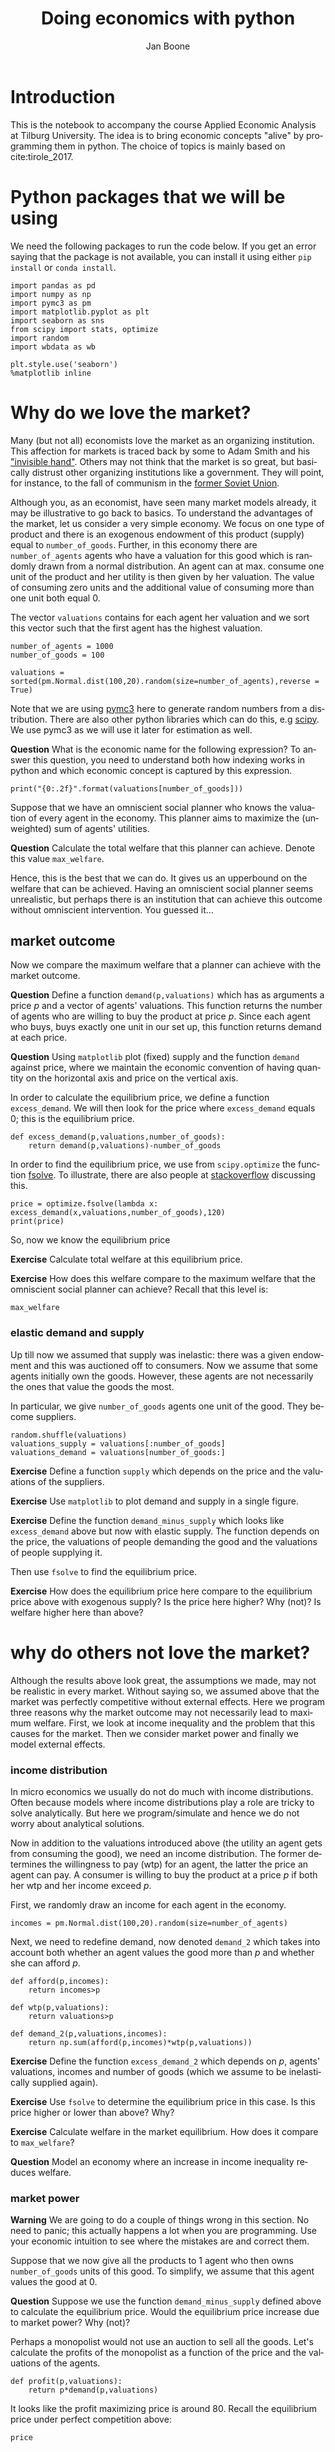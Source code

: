 #+Title: Doing economics with python
#+Author: Jan Boone
#+LANGUAGE:  en
#+INFOJS_OPT: view:showall toc:t ltoc:t mouse:underline path:http://orgmode.org/org-info.js
#+HTML_HEAD: <link rel="stylesheet" type="text/css" href="../css/notebook.css" />
#+LaTeX_CLASS: article
#+LaTeX_HEADER: \usepackage{sectsty}
#+LaTeX_HEADER: \sectionfont{\normalfont\scshape}
#+LaTeX_HEADER: \subsectionfont{\normalfont\itshape}
#+EXPORT_SELECT_TAGS: export
#+EXPORT_EXCLUDE_TAGS: noexport
#+OPTIONS: \n:nil @:t ::t |:t ^:{} _:{} *:t TeX:t LaTeX:t
#+STARTUP: showall
#+LaTeX: \maketitle
#+OPTIONS: d:(not "ANSWER")

* Introduction

This is the notebook to accompany the course Applied Economic Analysis at Tilburg University. The idea is to bring economic concepts "alive" by programming them in python. The choice of topics is mainly based on cite:tirole_2017.


* Python packages that we will be using

We need the following packages to run the code below. If you get an error saying that the package is not available, you can install it using either ~pip install~ or ~conda install~.

#+BEGIN_SRC ipython
import pandas as pd
import numpy as np
import pymc3 as pm
import matplotlib.pyplot as plt
import seaborn as sns
from scipy import stats, optimize
import random
import wbdata as wb

plt.style.use('seaborn')
%matplotlib inline
#+END_SRC

#+RESULTS:
:RESULTS:
# Out[1]:
# output
: /Users/boone/anaconda3/lib/python3.6/site-packages/h5py/__init__.py:36: FutureWarning: Conversion of the second argument of issubdtype from `float` to `np.floating` is deprecated. In future, it will be treated as `np.float64 == np.dtype(float).type`.
:   from ._conv import register_converters as _register_converters
: 
:END:


* Why do we love the market?

Many (but not all) economists love the market as an organizing institution. This affection for markets is traced back by some to Adam Smith and his [[https://en.wikipedia.org/wiki/Invisible_hand]["invisible hand"]]. Others may not think that the market is so great, but basically distrust other organizing institutions like a government. They will point, for instance, to the fall of communism in the [[https://en.wikipedia.org/wiki/Revolutions_of_1989][former Soviet Union]].

Although you, as an economist, have seen many market models already,
it may be illustrative to go back to basics. To understand the
advantages of the market, let us consider a very simple economy. We
focus on one type of product and there is an exogenous endowment of
this product (supply) equal to ~number_of_goods~. Further, in this
economy there are ~number_of_agents~ agents who have a valuation for
this good which is randomly drawn from a normal distribution. An agent
can at max. consume one unit of the product and her utility is then
given by her valuation. The value of consuming zero units and the
additional value of consuming more than one unit both equal 0.

The vector ~valuations~ contains for each agent her valuation and we sort this vector such that the first agent has the highest valuation.

#+BEGIN_SRC ipython
number_of_agents = 1000
number_of_goods = 100

valuations = sorted(pm.Normal.dist(100,20).random(size=number_of_agents),reverse = True)
#+END_SRC

#+RESULTS:
:RESULTS:
# Out[79]:
:END:

Note that we are using [[http://docs.pymc.io/notebooks/getting_started][pymc3]] here to generate random numbers from a distribution. There are also other python libraries which can do this, e.g [[https://scipy.org/][scipy]]. We use pymc3 as we will use it later for estimation as well.


**Question** What is the economic name for the following expression? To answer this question, you need to understand both how indexing works in python and which economic concept is captured by this expression.

#+BEGIN_SRC ipython
print("{0:.2f}".format(valuations[number_of_goods]))
#+END_SRC

#+RESULTS:
:RESULTS:
# Out[80]:
# output
: 125.15
: 
:END:

Suppose that we have an omniscient social planner who knows the valuation of every agent in the economy. This planner aims to maximize the (unweighted) sum of agents' utilities.

**Question** Calculate the total welfare that this planner can achieve. Denote this value ~max_welfare~.

#+BEGIN_SRC ipython :exports none
max_welfare = np.sum(valuations[:number_of_goods])
print("{0:.2f}".format(max_welfare))
#+END_SRC

#+RESULTS:
:RESULTS:
# Out[81]:
# output
: 13407.45
: 
:END:

Hence, this is the best that we can do. It gives us an upperbound on the welfare that can be achieved. Having an omniscient social planner seems unrealistic, but perhaps there is an institution that can achieve this outcome without omniscient intervention. You guessed it...


** market outcome

Now we compare the maximum welfare that a planner can achieve with the market outcome.

**Question** Define a function ~demand(p,valuations)~ which has as arguments a price $p$ and a vector of agents' valuations. This function returns the number of agents who are willing to buy the product at price $p$. Since each agent who buys, buys exactly one unit in our set up, this function returns demand at each price.

#+BEGIN_SRC ipython :exports none
def demand(p,valuations):
    return sum(valuations>p)
#+END_SRC

#+RESULTS:
:RESULTS:
# Out[82]:
:END:

**Question** Using ~matplotlib~ plot (fixed) supply and the function ~demand~ against price, where we maintain the economic convention of having quantity on the horizontal axis and price on the vertical axis.

#+BEGIN_SRC ipython :exports none
range_p = np.arange(60,150)

plt.plot([demand(p,valuations) for p in range_p],range_p, label = "demand")
plt.plot([number_of_goods for p in range_p],range_p, label="supply")
plt.legend()
plt.xlabel("$Q$")
plt.ylabel("$P$")
plt.show()
#+END_SRC

#+RESULTS:
:RESULTS:
# Out[83]:
# text/plain
: <Figure size 432x288 with 1 Axes>

# image/png
[[file:obipy-resources/48de63ba873b65759d43f92c5813c7a6-ag5CcX.png]]
:END:

In order to calculate the equilibrium price, we define a function ~excess_demand~. We will then look for the price where ~excess_demand~ equals 0; this is the equilibrium price.

#+BEGIN_SRC ipython
def excess_demand(p,valuations,number_of_goods):
    return demand(p,valuations)-number_of_goods
#+END_SRC

#+RESULTS:
:RESULTS:
# Out[84]:
:END:

In order to find the equilibrium price, we use from ~scipy.optimize~ the function [[https://docs.scipy.org/doc/scipy/reference/generated/scipy.optimize.fsolve.html][fsolve]]. To illustrate, there are also people at [[https://stackoverflow.com/questions/8739227/how-to-solve-a-pair-of-nonlinear-equations-using-python][stackoverflow]] discussing this.

#+BEGIN_SRC ipython
price = optimize.fsolve(lambda x: excess_demand(x,valuations,number_of_goods),120)
print(price)
#+END_SRC

#+RESULTS:
:RESULTS:
# Out[85]:
# output
: [125.18448497]
: 
:END:

So, now we know the equilibrium price

**Exercise** Calculate total welfare at this equilibrium price.


#+BEGIN_SRC ipython :exports none
np.sum(valuations[:demand(price,valuations)])
#+END_SRC

#+RESULTS:
:RESULTS:
# Out[88]:
# text/plain
: 13407.45396157873
:END:


**Exercise** How does this welfare compare to the maximum welfare that the omniscient social planner can achieve? Recall that this level is:

#+BEGIN_SRC ipython
max_welfare
#+END_SRC

#+RESULTS:
:RESULTS:
# Out[86]:
# text/plain
: 13407.45396157873
:END:

*** elastic demand and supply

Up till now we assumed that supply was inelastic: there was a given endowment and this was auctioned off to consumers. Now we assume that some agents initially own the goods. However, these agents are not necessarily the ones that value the goods the most.

In particular, we give ~number_of_goods~ agents one unit of the good. They become suppliers.

#+BEGIN_SRC ipython
random.shuffle(valuations)
valuations_supply = valuations[:number_of_goods]
valuations_demand = valuations[number_of_goods:]
#+END_SRC

#+RESULTS:
:RESULTS:
# Out[89]:
:END:


**Exercise** Define a function ~supply~ which depends on the price and the valuations of the suppliers.

#+BEGIN_SRC ipython :exports none
def supply(p,valuations):
    return sum(valuations<p)
#+END_SRC

#+RESULTS:
:RESULTS:
# Out[90]:
:END:

**Exercise** Use ~matplotlib~ to plot demand and supply in a single figure. 

#+BEGIN_SRC ipython :exports none
range_p = np.arange(60,150)

plt.plot([demand(p,valuations_demand) for p in range_p],range_p, label = "demand")
plt.plot([supply(p,valuations_supply) for p in range_p],range_p, label="supply")
plt.legend()
plt.xlabel("$Q$")
plt.ylabel("$P$")
plt.show()
#+END_SRC

#+RESULTS:
:RESULTS:
# Out[91]:
# text/plain
: <Figure size 432x288 with 1 Axes>

# image/png
[[file:obipy-resources/48de63ba873b65759d43f92c5813c7a6-x44Dlu.png]]
:END:


**Exercise** Define the function ~demand_minus_supply~ which looks
like ~excess_demand~ above but now with elastic supply. The function
depends on the price, the valuations of people demanding the good and
the valuations of people supplying it.

Then use ~fsolve~ to find the equilibrium price.

#+BEGIN_SRC ipython :exports none
def demand_minus_supply(p,valuations_demand,valuations_supply):
    return demand(p,valuations_demand)-supply(p,valuations_supply)

optimize.fsolve(lambda x: demand_minus_supply(x,valuations_demand,valuations_supply),120)



#+END_SRC

#+RESULTS:
:RESULTS:
# Out[92]:
# text/plain
: array([125.18448497])
:END:

**Exercise** How does the equilibrium price here compare to the equilibrium price above with exogenous supply? Is the price here higher? Why (not)? Is welfare higher here than above?

#+BEGIN_SRC ipython :exports none
price
#+END_SRC

#+RESULTS:
:RESULTS:
# Out[93]:
# text/plain
: array([125.18448497])
:END:


* why do others not love the market?

Although the results above look great, the assumptions we made, may not be realistic in every market. Without saying so, we assumed above that the market was perfectly competitive without external effects. Here we program three reasons why the market outcome may not necessarily lead to maximum welfare. First, we look at income inequality and the problem that this causes for the market. Then we consider market power and finally we model external effects.

*** income distribution

In micro economics we usually do not do much with income distributions. Often because models where income distributions play a role are tricky to solve analytically. But here we program/simulate and hence we do not worry about analytical solutions.

Now in addition to the valuations introduced above (the utility an agent gets from consuming the good), we need an income distribution. The former determines the willingness to pay (wtp) for an agent, the latter the price an agent can pay. A consumer is willing to buy the product at a price $p$ if both her wtp and her income exceed $p$.

First, we randomly draw an income for each agent in the economy.

#+BEGIN_SRC ipython
incomes = pm.Normal.dist(100,20).random(size=number_of_agents)
#+END_SRC

#+RESULTS:
:RESULTS:
# Out[94]:
:END:

Next, we need to redefine demand, now denoted ~demand_2~ which takes into account both whether an agent values the good more than $p$ and whether she can afford $p$.

#+BEGIN_SRC ipython
def afford(p,incomes):
    return incomes>p

def wtp(p,valuations):
    return valuations>p

def demand_2(p,valuations,incomes):
    return np.sum(afford(p,incomes)*wtp(p,valuations))
#+END_SRC

#+RESULTS:
:RESULTS:
# Out[95]:
:END:


**Exercise** Define the function ~excess_demand_2~ which depends on $p$, agents' valuations, incomes and number of goods (which we assume to be inelastically supplied again).

#+BEGIN_SRC ipython :exports none
def excess_demand_2(p,valuations,incomes,number_of_goods):
    return demand_2(p,valuations,incomes)-number_of_goods
#+END_SRC

#+RESULTS:
:RESULTS:
# Out[96]:
:END:

**Exercise** Use ~fsolve~ to determine the equilibrium price in this case. Is this price higher or lower than above? Why?

:ANSWER:
  price is always lower because income constraint binds; agents always pay less, never more
:END:

#+BEGIN_SRC ipython :exports none
price_2 = optimize.fsolve(lambda x: excess_demand_2(x,valuations,incomes,number_of_goods),120)
print(price_2)
#+END_SRC

#+RESULTS:
:RESULTS:
# Out[97]:
# output
: [109.24260459]
: 
:END:

#+BEGIN_SRC ipython :exports none
price
#+END_SRC

#+RESULTS:
:RESULTS:
# Out[98]:
# text/plain
: array([125.18448497])
:END:

**Exercise** Calculate welfare in the market equilibrium. How does it compare to ~max_welfare~?

#+BEGIN_SRC ipython :exports none
welfare_2 = np.sum(afford(price_2,incomes)*wtp(price_2,valuations)*valuations)
print(welfare_2)
print(max_welfare)
#+END_SRC

#+RESULTS:
:RESULTS:
# Out[39]:
# output
: 11891.938233742447
: 13228.830798358596
: 
:END:


**Question** Model an economy where an increase in income inequality reduces welfare.

:ANSWER:
With 100 goods and 1000 agents, only few agents buy the good. By increasing the variance, some high value agents may actually get a higher income due to increased inequality. This can increase welfare. If we have 100 goods and 150 agents, the last agent to buy has income below the mean (100). Increasing inequality will tend to reduce this agent's income. This reduces the equilibrium price and hence welfare.
:END:

#+BEGIN_SRC ipython :exports none
number_of_agents_2 = 150
valuations_2 = sorted(pm.Normal.dist(100,20).random(size=number_of_agents_2),reverse = True)

income_std = 20
incomes_20 = pm.Normal.dist(100,income_std).random(size=number_of_agents_2)
price_20 = optimize.fsolve(lambda x: excess_demand_2(x,valuations_2,incomes_20,number_of_goods),80)
print(np.sum(afford(price_20,incomes_20)*wtp(price_20,valuations_2)*valuations_2))

income_std = 40
incomes_40 = pm.Normal.dist(100,income_std).random(size=number_of_agents_2)
price_40 = optimize.fsolve(lambda x: excess_demand_2(x,valuations_2,incomes_40,number_of_goods),80)
print(np.sum(afford(price_40,incomes_40)*wtp(price_40,valuations_2)*valuations_2))


#+END_SRC

#+RESULTS:
:RESULTS:
# Out[138]:
# output
: 10664.02383305476
: 10287.32738229688
: 
:END:



*** market power

**Warning** We are going to do a couple of things wrong in this section. No need to panic; this actually happens a lot when you are programming. Use your economic intuition to see where the mistakes are and correct them.

Suppose that we now give all the products to 1 agent who then owns ~number_of_goods~ units of this good. To simplify, we assume that this agent values the good at 0.

**Question** Suppose we use the function ~demand_minus_supply~ defined above to calculate the equilibrium price. Would the equilibrium price increase due to market power? Why (not)?


Perhaps a monopolist would not use an auction to sell all the goods. Let's calculate the profits of the monopolist as a function of the price and the valuations of the agents.

#+BEGIN_SRC ipython
def profit(p,valuations):
    return p*demand(p,valuations)
#+END_SRC

#+RESULTS:
:RESULTS:
# Out[140]:
:END:


#+BEGIN_SRC ipython :exports no
range_p = np.arange(0,140)

plt.plot(range_p, [profit(p,valuations) for p in range_p], label = "profit")
plt.legend()
plt.xlabel("$P$")
plt.ylabel("$\pi$")
plt.show()
#+END_SRC

#+RESULTS:
:RESULTS:
# Out[142]:
# text/plain
: <Figure size 432x288 with 1 Axes>

# image/png
[[file:obipy-resources/48de63ba873b65759d43f92c5813c7a6-HqyjxJ.png]]
:END:

It looks like the profit maximizing price is around 80. Recall the equilibrium price under perfect competition above:


#+BEGIN_SRC ipython
price
#+END_SRC

#+RESULTS:
:RESULTS:
# Out[143]:
# text/plain
: array([125.18448497])
:END:


**Exercise** Since when does a monopolist charge a lower price than a perfectly competitive market?



**Assignment**

Calculate the profit maximizing price in this case.


#+BEGIN_SRC ipython :exports no
def profit(p,valuations):
    return p*min(demand(p,valuations),number_of_goods)
#+END_SRC

#+RESULTS:
:RESULTS:
# Out[150]:
:END:


#+BEGIN_SRC ipython :exports no
range_p = np.arange(120,140)

plt.plot(range_p, [profit(p,valuations) for p in range_p], label = "profit")
plt.legend()
plt.xlabel("$P$")
plt.ylabel("$\pi$")
plt.show()
#+END_SRC

#+RESULTS:
:RESULTS:
# Out[151]:
# text/plain
: <Figure size 432x288 with 1 Axes>

# image/png
[[file:obipy-resources/48de63ba873b65759d43f92c5813c7a6-Y6knzx.png]]
:END:


:ANSWER:
Is it possible that monop. price equals perf. compet. price? yes it is, if loss at the margin (from increasing $p$) exceeds the gain of the price increase. In the model we can change this by introducing a production cost equal to, say, 120. This cost does not affect the perfect compet. outcome (as $p>110$) but by reducing the margin, the monopolist willing to sell less in order to charge a higher price. In the function profit, we get $(p-120)$ instead of $p$ times quantity.
:END:



*** merger simulation

In this section, we model a more standard oligopoly market with
Cournot competition. We start with three firms and then calculate what
happens if two firms merge such that only two firms are left in the
industry. Hence, we first calculate the equilibrium with three firms,
denoted by 1, 2 and 3. Then firms 2 and 3 merge so that we are left with 2 firms; denoted by
1 and 2.

We are interested in the effects of the merger on the equilibrium price.

We assume that before the merger each firm has constant marginal costs
equal to 0.3. We assume a simple linear (inverse) demand curve of the
form $p=1-Q$ where $p$ denotes price and $Q$ total output on the market.
Total output equals the sum of each firm's output: $Q= q_1 + q_2+q_3$.

The function ~reaction~ gives the optimal reaction of a firm to the total output ~Q_other~ from its competitors. In this function, we use the routine [[https://docs.scipy.org/doc/scipy/reference/generated/scipy.optimize.fminbound.html][fminbound]]. Python does not have maximization routines, hence we minimize "minus profits" (which is the same from a mathematical point of view). The parameters ~0,1~ in this routine give the bounds over which we optimize. Since demand is of the form $p(Q)=1-Q$, we know that no firm will choose $q>1$; further we also know that $q \geq 0$.

The fixed point makes sure that for each of the three firms, their output level is equal to its optimal reaction to the output levels of its competitors. If each firm plays its optimal response, given the actions of the other players, we have a Nash equilibrium.

#+BEGIN_SRC ipython
c0 = 0.3
vector_c = [c0]*3

def p(Q):
    return 1 - Q

def costs(q,c):
    return c*q

def profits(q,Q_other,c):
    return p(q+Q_other)*q-costs(q,c)

def reaction(Q_other,c):
    q1 =  optimize.fminbound(lambda x: -profits(x,Q_other,c),0,1,full_output=1)
    return q1[0]

def fixed_point_three_firms(vector_q,vector_c):
    return [vector_q[0]-reaction(vector_q[1]+vector_q[2],vector_c[0]),
            vector_q[1]-reaction(vector_q[0]+vector_q[2],vector_c[1]),
            vector_q[2]-reaction(vector_q[0]+vector_q[1],vector_c[2])]

#+END_SRC

#+RESULTS:
:RESULTS:
# Out[7]:
:END:

We calculate the equilibrium output level, price and the Herfindahl index. The Herhindahl index is defined as the sum of squared market shares:

\begin{equation}
\label{eq:1}
H = \sum_j \left( \frac{q_j}{\sum_i q_i} \right)^{2}
\end{equation}

If we have $n$ symmtric firms, we have $H = 1/n$. Hence, more competition in the form of more firms in the market leads to a lower Herfindahl index.

#+BEGIN_SRC ipython
initial_guess_3 = [0,0,0]

Q0 = np.sum(optimize.fsolve(lambda q: fixed_point_three_firms(q,vector_c), initial_guess_3))
P0 = p(Q0)
H0 = 3*(1.0/3.0)**2

print("Before the merger")
print("=================")
print("total output: {:.3f}".format(Q0))
print("equil. price: {:.3f}".format(P0))
print("Herfn. index: {:.3f}".format(H0))
#+END_SRC

#+RESULTS:
:RESULTS:
# Out[8]:
# output
: Before the merger
: =================
: total output: 0.525
: equil. price: 0.475
: Herfn. index: 0.333
: 
:END:


**Exercise** Define a function ~fixed_point_two_firms~ with the same
structure as the function ~fixed_point_three_firms~ above, except that
it derives the equilibrium output levels for a duopoly (two firms).
Test this function by showing that each of the two firms produces
0.3333 in case both firms have zero costs; use ~fsolve~ as above.

#+BEGIN_SRC ipython :exports none
def fixed_point_two_firms(vector_q,vector_c):
    return [vector_q[0]-reaction(vector_q[1],vector_c[0]),
            vector_q[1]-reaction(vector_q[0],vector_c[1])]

initial_guess = [0,0]

optimize.fsolve(lambda q: fixed_point_two_firms(q,[0,0]), initial_guess)
#+END_SRC

#+RESULTS:
:RESULTS:
# Out[9]:
# text/plain
: array([0.33333333, 0.33333333])
:END:

The Dutch competition authority, ACM, is asked to evaluate the effects
of a merger between firms 2 and 3. Firms 2 and 3 claim that by merging
they can reduce their constant marginal costs. But it is not clear by
how much they will reduce their costs.

The ACM assumes that the marginal cost level of the merged firm is
uniformly distributed between 0 and the current marginal cost level
~c0~. The merger will not affect the marginal cost level of firm 1 who
does not merge. Firm 1's cost level remains ~c0~.

The next cell generates a vector of cost levels for the merged firm,
denoted ~c_after_merger~. Then it calculates the equilibrium output
levels for (the non-merging) firm 1 and (the merged) firm 2.

#+BEGIN_SRC ipython
c_after_merger = pm.Uniform.dist(0,c0).random(size = 100)

initial_guess = [0.2,0.2]

q1_after_merger = [optimize.fsolve(lambda q: fixed_point_two_firms(q,[c0,c]), initial_guess)[0] for c in c_after_merger]
q2_after_merger = [optimize.fsolve(lambda q: fixed_point_two_firms(q,[c0,c]), initial_guess)[1] for c in c_after_merger]
#+END_SRC

#+RESULTS:
:RESULTS:
# Out[10]:
:END:

**Exercise** Create a dataframe called ~df_after_merger~ with
three columns: ~c_merged_firm~, ~output_non_merging_firm~,
~output_merged_firm~ containing resp. the cost level of the merged firm,
the output level of firm 1 and the output level of firm 2.

#+BEGIN_SRC ipython :exports none
df_after_merger = pd.DataFrame({'c_merged_firm': c_after_merger, 
                                'output_non_merging_firm': q1_after_merger,
                                'output_merged_firm': q2_after_merger})
#+END_SRC

#+RESULTS:
:RESULTS:
# Out[11]:
:END:

**Exercise** Add three columns to the dataframe with resp. total
equilibrium output on the market, ~Q~, equilibrium price, ~P~ and the
Herfindahl index, ~H~.

#+BEGIN_SRC ipython :exports none
df_after_merger['Q'] = df_after_merger.output_non_merging_firm + df_after_merger.output_merged_firm
df_after_merger['P'] = p(df_after_merger.Q)
df_after_merger['H'] = (df_after_merger.output_non_merging_firm/df_after_merger.Q)**2+(df_after_merger.output_merged_firm/df_after_merger.Q)**2
#+END_SRC

#+RESULTS:
:RESULTS:
# Out[12]:
:END:

**Exercise** Make a histogram of the equilibrium price ~P~ after
the merger. Also indicate in the histogram the equilibrium price before
the merger ~P0~. Label the horizontal axis with $P$.

[hint: you may want to use matplotlib's ~hist~, ~vlines~ and ~legend~ to
make this graph (e.g use google to find these functions); but feel free
to use something else]

#+BEGIN_SRC ipython :exports none
plt.hist(df_after_merger.P, bins = 30, density = 1, label = 'after merger')
plt.vlines(P0,0,25, color = 'red', label = 'before merger')
plt.legend()
plt.xlabel('$P$')
plt.show()
#+END_SRC

#+RESULTS:
:RESULTS:
# Out[14]:
# text/plain
: <Figure size 432x288 with 1 Axes>

# image/png
[[file:obipy-resources/48de63ba873b65759d43f92c5813c7a6-05b9xo.png]]
:END:


**Excersise** Explain why sometimes the equilibrium price after
the merger exceeds the equilibrium price before the merger and sometimes
it is lower than the pre-merger price.

What is calculated in the following cell?

#+BEGIN_SRC ipython
np.sum(df_after_merger.P < P0)/len(df_after_merger.P)
#+END_SRC

#+RESULTS:
:RESULTS:
# Out[20]:
# text/plain
: 0.5
:END:


**Exercise** Make a graph with the Herfindahl index on the
horizontal axis and the equilibrium price on the vertical axis. This is
straightforward for $(H,P)$ after the merger as both values are in the
dataframe. Add in another color, the pre-merger combination ~(H0,P0)~
that we calculated above.

#+BEGIN_SRC ipython :exports none
plt.scatter(df_after_merger.H,df_after_merger.P,label='after merger')
plt.scatter(H0,P0,label='pre merger')
plt.legend()
plt.xlabel('$H$')
plt.ylabel('$P$')
#+END_SRC

#+RESULTS:
:RESULTS:
# Out[25]:
# text/plain
: Text(0,0.5,'$P$')

# text/plain
: <Figure size 432x288 with 1 Axes>

# image/png
[[file:obipy-resources/48de63ba873b65759d43f92c5813c7a6-82xrfQ.png]]
:END:


**Exercise** What does the figure above illustrate about the relation
between the Herfindahl index and the equilibrium price? To illustrate,
some people think that lower values of the Herfindahl index are
associated with more competitive outcome. Would you agree with this?

*** external effects

A final reason why people are not always enthusiastic about markets is the presence of external effects. One can think of pollution associated with the production of a good. We model this as follows. Assume a monopolist can produce the product at cost $c q$. But production leads to an external effect equal to $\gamma q$. Hence, the social cost of production equals $(c+\gamma)q$

We can model this as follows. 

#+BEGIN_SRC ipython
number_of_agents = 1000
valuations = np.array(sorted(pm.Normal.dist(100,20).random(size=number_of_agents),reverse = True))

def demand(p,valuations):
    return sum(valuations>p)

c = 30
γ = 80
def costs(q):
    return c*q

def externality(q):
    return γ*q

def profit_c(p,valuations):
    return p*demand(p,valuations)-costs(demand(p,valuations))

def welfare_e(p,valuations):
    return np.sum(valuations[:demand(p,valuations)])-costs(demand(p,valuations))-externality(demand(p,valuations))


#+END_SRC

#+RESULTS:
:RESULTS:
# Out[24]:
:END:

**Exercise** Show graphically that the welfare maximizing price exceeds the profit maximizing price.


#+BEGIN_SRC ipython :exports no
range_p = np.arange(60,150)

plt.plot(range_p, [profit_c(p,valuations) for p in range_p], label = "profit")
plt.plot(range_p, [welfare_e(p,valuations) for p in range_p], label = "welfare")
plt.legend()
plt.xlabel("$P$")
plt.ylabel("$\pi$, welfare")
plt.show()
#+END_SRC

#+RESULTS:
:RESULTS:
# Out[27]:
# text/plain
: <Figure size 432x288 with 1 Axes>

# image/png
[[file:obipy-resources/48de63ba873b65759d43f92c5813c7a6-tlUkGt.png]]
:END:


**Exercise** What is the interpretation of this result? Which policy instrument can the government use here?


* Asymmetric information

One of the reasons why markets (or other institutions for that matter) work less well than a naive observer may hope is asymmetric information. We consider here both adverse selection and moral hazard. Adverse selection we analyze in the context of insurance and moral hazard in the context of taxation.


** adverse selection

**Exercise** What is adverse selection?

Consider an economy with ~number_of_agents~ agents. Each agent has an endowment/income equal to ~income~ and faces a potential loss of the size ~cost~. Agents differ in the probability $\pi$ of this loss. We randomly draw 100 values for $\pi$ assuming it is uniformly distributed on $[0,1]$.

Further, agents have a utility function of the form $u(x)=x^{\rho}$.

#+BEGIN_SRC ipython
income = 1.1
cost = 1
ρ = 0.1
def u(x):
    return x**ρ

number_of_agents = 50

π = pm.Uniform.dist(0.0,1.0).random(size = number_of_agents)
π.sort()
#+END_SRC

#+RESULTS:
:RESULTS:
# Out[29]:
:END:

Since we assume that $\rho \in \langle 0, 1 \rangle$, agents are risk averse and would like to buy insurance which covers the loss. We assume that insurance covers the loss completely at a premium $\sigma$. As we assume that the probability of loss, $\pi$, is exogenous, there is no reason to have co-payments of any sort.

An agent buys insurance if and only if

\begin{equation}
\label{eq:2}
u(\text{income}-\sigma) > \pi u(\text{income}-\text{cost}) + (1-\pi) u(\text{income})
\end{equation}

**Exercise** Define a function ~insurance_demand~ that returns the number of agents buying insurance as a function of the premium $\sigma$.

#+BEGIN_SRC ipython :exports none
def insurance_demand(σ):
    return np.sum(u(income-σ)-(π*u(income-cost)+(1-π)*u(income))>0)
#+END_SRC

#+RESULTS:
:RESULTS:
# Out[31]:
:END:

We assume that this insurance market is perfectly competitive. That is, for each quantity supplied, the premium equals the average cost of the agents buying insurance.

**Exercise** Explain the code of the following function.

#+BEGIN_SRC ipython
def insurance_supply(Q):
    return np.mean(π[-Q:])*cost
#+END_SRC

#+RESULTS:
:RESULTS:
# Out[30]:
:END:

We plot demand and supply in one figure. In addition, we plot the marginal costs curve.

#+BEGIN_SRC ipython
range_Q = np.arange(1,number_of_agents+1,1)
range_sigma = np.arange(0,1.01,0.01)
plt.plot(range_Q,[insurance_supply(Q) for Q in range_Q],label="insurance supply")
plt.plot([insurance_demand(sigma) for sigma in range_sigma],range_sigma,label="insurance demand")
plt.plot(range_Q,[π[-Q]*cost for Q in range_Q],label="marginal cost")
plt.legend()
plt.show()
#+END_SRC

#+RESULTS:
:RESULTS:
# Out[33]:
# text/plain
: <Figure size 432x288 with 1 Axes>

# image/png
[[file:obipy-resources/48de63ba873b65759d43f92c5813c7a6-JAA6bz.png]]
:END:

**Exercise** Interpret this figure. In particular, 
+ explain why all curves are downward sloping (is supply not usually upward sloping?)
+ what is approx. the equilibrium premium $\sigma$?
+ is the market outcome efficient?
+ what can we learn from the marginal cost curve?


**Assignment** Show graphically the effect of an increase in income on the market outcome. Does the inefficiency increase or decrease with income? Why?

#+BEGIN_SRC ipython :exports none
income = 2

def insurance_demand(σ):
    return np.sum(u(income-σ)-(π*u(income-cost)+(1-π)*u(income))>0)
plt.plot(range_Q,[insurance_supply(Q) for Q in range_Q],label="insurance supply")
plt.plot([insurance_demand(sigma) for sigma in range_sigma],range_sigma,label="insurance demand")
plt.plot(range_Q,[π[-Q]*cost for Q in range_Q],label="marginal cost")
plt.legend()
plt.show()
#+END_SRC

#+RESULTS:
:RESULTS:
# Out[35]:
# text/plain
: <Figure size 432x288 with 1 Axes>

# image/png
[[file:obipy-resources/48de63ba873b65759d43f92c5813c7a6-zW4CNz.png]]
:END:


** moral hazard: optimal taxation 

With moral hazard, agents take hidden actions. The actions that they take are affected by the incentives that they face. We consider this in the context of taxation. 

People differ in their productivity. For some people it is easy to generate a gross income $x$, for others generating such an income would be very costly in terms of effort. In the real world, such differences in productivity can be caused by IQ, education, health status etc. Here, we simply model this as an effort cost. People with a high effort cost have lower productivity than people with low effort costs. We assume that the effort cost is log-normally distributed. 

The government uses a linear tax schedule: $\tau x - \tau_0$. Hence, when you have a gross income $x$, your net income equals $(1-\tau)x+\tau_0$. Where we assume that for the economy as a whole the tax revenue is redistributed among the population. Hence, ~number_of_agents~ times $\tau_0$ has to equal the total revenue from the marginal tax rate $\tau$.

Agents maximize their utility by choosing production $x$:

\begin{equation}
\label{eq:3}
\max_{x \geq 0} (1-\tau)x+\tau_0 - cx^2
\end{equation}

where agents differ in $c$ and $c$ is not observable.
 
These two aspects are important: if $c$ were observable or if everyone was symmetric (had the same $c$) taxation would be easy. To see why, first note that income $x$ is apparently observable since taxation depends on it. Hence, the government could say to an agent $c$: I want you to produce income $x$ and you give me a share $\tau$ of this income. 

In our set-up with heterogeneity in $c$ and $c$ unobservable, the government cannot force people to generate income $x$ because some of these agents may have such a high $c$ that this is inefficient (or even impossible).

Hence, the government sets the tax schedule (in our case here linear) and allows each agent to choose her own production level. The higher $\tau$, the lower an agent's production will be.

#+BEGIN_SRC ipython
number_of_agents = 200
effort_costs = pm.Lognormal.dist(mu=0.0,sd=0.5).random(size=number_of_agents)
def effort(c,τ):
    sol = optimize.minimize(lambda x: -(x*(1-τ)-c*x**2),1)
    return sol.x
#+END_SRC

#+RESULTS:
:RESULTS:
# Out[51]:
:END:

We use the following welfare function:

\begin{equation}
\label{eq:4}
W = \left(\sum_i ( (1-\tau)x_i + \tau_0 - c_i x_i^2)^{\rho} \right)^{1/\rho}
\end{equation}

With $\rho=1$, the social planner just maximizes the sum of utility. With $\rho<1$, the planner has a taste for redistribution: agents with low utility get a relatively high weight in this welfare function.

The function ~Welfare~ first calculates for a given $\tau$, what the value of $\tau_0$ is (using budget balance for the government). Then for this value of $\tau$ and $\tau_{0}$, $W$ is calculated.

#+BEGIN_SRC ipython
def Welfare(τ,ρ):
    τ_0 = np.mean([τ*effort(c,τ) for c in effort_costs])
    return (np.sum([((1-τ)*effort(c,τ)+τ_0 - c*effort(c,τ)**2)**ρ for c in effort_costs]))**(1/ρ)
#+END_SRC

#+RESULTS:
:RESULTS:
# Out[52]:
:END:

**Exercise** Plot ~Welfare~ as a function of $\tau$ for $\rho=1$. What is the welfare maximizing tax rate? Why?

#+BEGIN_SRC ipython :exports none
range_tax = np.arange(0,1.1,0.1)
plt.plot(range_tax,[Welfare(τ,1) for τ in range_tax])
plt.xlabel('$\\tau$')
plt.ylabel('$W$')
plt.show()
#+END_SRC

#+RESULTS:
:RESULTS:
# Out[55]:
# text/plain
: <Figure size 432x288 with 1 Axes>

# image/png
[[file:obipy-resources/48de63ba873b65759d43f92c5813c7a6-2D0DAB.png]]
:END:

**Exercise** What happens to the optimal tax rate as $\rho<1$ falls?

#+BEGIN_SRC ipython :exports none
range_tax = np.arange(0,1.1,0.1)
plt.plot(range_tax,[Welfare(τ,-1.5) for τ in range_tax], label="$\\rho=-1.5$")
plt.plot(range_tax,[Welfare(τ,-1.9) for τ in range_tax], label="$\\rho=-1.9$")
plt.xlabel('$\\tau$')
plt.ylabel('$W$')
plt.legend()
plt.show()
#+END_SRC

#+RESULTS:
:RESULTS:
# Out[57]:
# text/plain
: <Figure size 432x288 with 1 Axes>

# image/png
[[file:obipy-resources/48de63ba873b65759d43f92c5813c7a6-odmGXG.png]]
:END:



**Assignment** Redefine the function ~Welfare~ above such that it uses [[https://en.wikipedia.org/wiki/A_Theory_of_Justice][Rawls' criterion]] of maximizing the utility of the person who is worse off in society. Further, suppose that the government needs $g$ per head to finance a public good. What is the effect of $g$ on the optimal marginal tax rate?

#+BEGIN_SRC ipython :exports none
def Welfare_g(τ,g):
    τ_0 = np.mean([τ*effort(c,τ) for c in effort_costs])-g
    return np.min([((1-τ)*effort(c,τ)+τ_0 - c*effort(c,τ)**2) for c in effort_costs])

plt.plot(range_tax,[Welfare_g(τ,0.01) for τ in range_tax], label="$g=0$")
plt.plot(range_tax,[Welfare_g(τ,0.05) for τ in range_tax], label="$g=1$")
plt.xlabel('$\\tau$')
plt.ylabel('$W$')
plt.legend()
plt.show()



#+END_SRC

#+RESULTS:
:RESULTS:
# Out[64]:
# text/plain
: <Figure size 432x288 with 1 Axes>

# image/png
[[file:obipy-resources/48de63ba873b65759d43f92c5813c7a6-MV7T1A.png]]
:END:


:ANSWER:
There is no effect of $g$ on $\tau$. The planner already maximizes the utility of the person who is worse off (disregarding everyone else's utility). An increase in $g$ does not affect this trade off and hence there is no effect on $\tau$.
:END:


* Financial crisis

???continue here???


#+BEGIN_SRC ipython
def profit(x):
    return np.mean(np.maximum(x,0))
#+END_SRC

#+RESULTS:
:RESULTS:
# Out[3]:
:END:





#+BEGIN_SRC ipython  
vector_returns = pm.Normal.dist(-10,100).random(size=1000)
#+END_SRC

#+RESULTS:
:RESULTS:
# Out[4]:
:END:


#+BEGIN_SRC ipython  
np.mean(vector_returns)
#+END_SRC

#+RESULTS:
:RESULTS:
# Out[5]:
# text/plain
: -7.579427962699954
:END:


#+BEGIN_SRC ipython  
profit(vector_returns)
#+END_SRC

#+RESULTS:
:RESULTS:
# Out[6]:
# text/plain
: 35.28327597418695
:END:


Explain what the python does in the following code cell:

#+BEGIN_SRC ipython
v_std = np.arange(0,200,1)
v_returns = [pm.Normal.dist(-10,std).random(size=1000) for std in v_std]
plt.scatter([np.std(vx) for vx in v_returns],[profit(vx) for vx in v_returns])
plt.show()
#+END_SRC

#+RESULTS:
:RESULTS:
# Out[15]:
# text/plain
: <Figure size 432x288 with 1 Axes>

# image/png
[[file:obipy-resources/48de63ba873b65759d43f92c5813c7a6-02bjjB.png]]
:END:

Explain the economic intuition of the graph above.


** Why these bonus contracts?





* Regulation in health care markets

Effect of an increase in deductible; we compare the years 2011 (deductible was 170 euro) and 2014 (deductible was 365 euro) 

We use data from [[http://www.vektis.nl/index.php/vektis-open-data][Vektis]]. Download from this website the 'csv' files for 2011 and 2014. For the code below, we downloaded these csv-files in the sub-directory data (i.e. sub-directory of the directory in which this notebook resides). When you open the csv files, you can see that it uses ";" as separator between columns.

#+BEGIN_SRC ipython
df_2014 = pd.read_csv('data/Vektis Open Databestand Zorgverzekeringswet 2014 - postcode3.csv', sep = ';')

cost_categories_under_deductible = ['KOSTEN_MEDISCH_SPECIALISTISCHE_ZORG', 'KOSTEN_MONDZORG', 'KOSTEN_FARMACIE', 'KOSTEN_HULPMIDDELEN', 'KOSTEN_PARAMEDISCHE_ZORG_FYSIOTHERAPIE', 'KOSTEN_PARAMEDISCHE_ZORG_OVERIG', 'KOSTEN_ZIEKENVERVOER_ZITTEND', 'KOSTEN_ZIEKENVERVOER_LIGGEND', 'KOSTEN_GRENSOVERSCHRIJDENDE_ZORG', 'KOSTEN_GERIATRISCHE_REVALIDATIEZORG', 'KOSTEN_OVERIG']

def get_data_into_shape(df):
    df['health_expenditure_under_deductible'] = df[cost_categories_under_deductible].sum(axis=1)
    df = df.rename_axis({
        'GESLACHT':'sex',
        'LEEFTIJDSKLASSE':'age',
        'GEMEENTENAAM':'MUNICIPALITY',
        'AANTAL_BSN':'number_citizens',
        'KOSTEN_MEDISCH_SPECIALISTISCHE_ZORG':'hospital_care',
        'KOSTEN_FARMACIE':'pharmaceuticals',
        'KOSTEN_TWEEDELIJNS_GGZ':'mental_care',
        'KOSTEN_HUISARTS_INSCHRIJFTARIEF':'GP_capitation',
        'KOSTEN_HUISARTS_CONSULT':'GP_fee_for_service',
        'KOSTEN_HUISARTS_OVERIG':'GP_other',
        'KOSTEN_MONDZORG':'dental care',
        'KOSTEN_PARAMEDISCHE_ZORG_FYSIOTHERAPIE':'physiotherapy',
        'KOSTEN_KRAAMZORG':'maternity_care',
        'KOSTEN_VERLOSKUNDIGE_ZORG':'obstetrics'
    }, axis='columns')
    df.drop(['AANTAL_VERZEKERDEJAREN',
             'KOSTEN_HULPMIDDELEN',
             'KOSTEN_PARAMEDISCHE_ZORG_OVERIG',
             'KOSTEN_ZIEKENVERVOER_ZITTEND',
             'KOSTEN_ZIEKENVERVOER_LIGGEND',
             'KOSTEN_GRENSOVERSCHRIJDENDE_ZORG',
             'KOSTEN_GERIATRISCHE_REVALIDATIEZORG',
             'KOSTEN_OVERIG',
             'KOSTEN_GENERALISTISCHE_BASIS_GGZ',
             'KOSTEN_EERSTELIJNS_ONDERSTEUNING'],inplace=True,axis=1)
    df.drop(df.index[[0]], inplace=True)
    df['sex'] = df['sex'].astype('category')
    df['age'] = df['age'].astype('category')
    df['costs_per_head']=df['health_expenditure_under_deductible']/df['number_citizens']
    df['log_costs_per_head']=np.log(1+df['health_expenditure_under_deductible']/df['number_citizens'])
    df = df[(df['age'] != '90+')]
    df['age'] = df['age'].astype(int)
    return df

df_2014 = get_data_into_shape(df_2014)
df_2014.head()
#+END_SRC

#+RESULTS:
:RESULTS:
# Out[3]:
# output
: /Users/boone/anaconda3/lib/python3.6/site-packages/IPython/core/interactiveshell.py:2785: DtypeWarning: Columns (1) have mixed types. Specify dtype option on import or set low_memory=False.
:   interactivity=interactivity, compiler=compiler, result=result)
: /Users/boone/anaconda3/lib/python3.6/site-packages/ipykernel/__main__.py:22: FutureWarning: Using 'rename_axis' to alter labels is deprecated. Use '.rename' instead
: 
# text/plain
:   sex  age  POSTCODE_3  number_citizens  hospital_care  pharmaceuticals  \
: 1   M    0         0.0              366     1372209.26         31191.20   
: 2   M    0       101.0              590     1682944.17         25898.73   
: 3   M    0       102.0              295     1553933.53         29514.18   
: 4   M    0       103.0              288      827427.31         19263.79   
: 5   M    0       105.0              998     2965316.12         61610.42   
: 
:    KOSTEN_SPECIALISTISCHE_GGZ  GP_capitation  GP_fee_for_service  GP_other  \
: 1                      285.98        5548.60             5540.05  11525.93   
: 2                    20774.91        9816.63            10130.12  20532.03   
: 3                     7970.01        5317.49             6576.70  17426.30   
: 4                      941.40        5014.97             5708.41  14168.90   
: 5                     4780.48       16842.06            19676.01  43794.06   
: 
:    dental care  physiotherapy  maternity_care  obstetrics  \
: 1       681.02       12150.91             0.0         0.0   
: 2         0.00       17777.00             0.0         0.0   
: 3        21.29       20459.17             0.0         0.0   
: 4         0.00        9098.71             0.0         0.0   
: 5       166.98       42332.18             0.0         0.0   
: 
:    health_expenditure_under_deductible  costs_per_head  log_costs_per_head  
: 1                           1425823.15     3895.691667            8.267883  
: 2                           1753560.87     2972.137068            7.997373  
: 3                           1617184.58     5481.981627            8.609404  
: 4                            865867.07     3006.482882            8.008859  
: 5                           3118357.71     3124.606924            8.047384  

# text/html
#+BEGIN_EXPORT html
<div>
<style scoped>
    .dataframe tbody tr th:only-of-type {
        vertical-align: middle;
    }

    .dataframe tbody tr th {
        vertical-align: top;
    }

    .dataframe thead th {
        text-align: right;
    }
</style>
<table border="1" class="dataframe">
  <thead>
    <tr style="text-align: right;">
      <th></th>
      <th>sex</th>
      <th>age</th>
      <th>POSTCODE_3</th>
      <th>number_citizens</th>
      <th>hospital_care</th>
      <th>pharmaceuticals</th>
      <th>KOSTEN_SPECIALISTISCHE_GGZ</th>
      <th>GP_capitation</th>
      <th>GP_fee_for_service</th>
      <th>GP_other</th>
      <th>dental care</th>
      <th>physiotherapy</th>
      <th>maternity_care</th>
      <th>obstetrics</th>
      <th>health_expenditure_under_deductible</th>
      <th>costs_per_head</th>
      <th>log_costs_per_head</th>
    </tr>
  </thead>
  <tbody>
    <tr>
      <th>1</th>
      <td>M</td>
      <td>0</td>
      <td>0.0</td>
      <td>366</td>
      <td>1372209.26</td>
      <td>31191.20</td>
      <td>285.98</td>
      <td>5548.60</td>
      <td>5540.05</td>
      <td>11525.93</td>
      <td>681.02</td>
      <td>12150.91</td>
      <td>0.0</td>
      <td>0.0</td>
      <td>1425823.15</td>
      <td>3895.691667</td>
      <td>8.267883</td>
    </tr>
    <tr>
      <th>2</th>
      <td>M</td>
      <td>0</td>
      <td>101.0</td>
      <td>590</td>
      <td>1682944.17</td>
      <td>25898.73</td>
      <td>20774.91</td>
      <td>9816.63</td>
      <td>10130.12</td>
      <td>20532.03</td>
      <td>0.00</td>
      <td>17777.00</td>
      <td>0.0</td>
      <td>0.0</td>
      <td>1753560.87</td>
      <td>2972.137068</td>
      <td>7.997373</td>
    </tr>
    <tr>
      <th>3</th>
      <td>M</td>
      <td>0</td>
      <td>102.0</td>
      <td>295</td>
      <td>1553933.53</td>
      <td>29514.18</td>
      <td>7970.01</td>
      <td>5317.49</td>
      <td>6576.70</td>
      <td>17426.30</td>
      <td>21.29</td>
      <td>20459.17</td>
      <td>0.0</td>
      <td>0.0</td>
      <td>1617184.58</td>
      <td>5481.981627</td>
      <td>8.609404</td>
    </tr>
    <tr>
      <th>4</th>
      <td>M</td>
      <td>0</td>
      <td>103.0</td>
      <td>288</td>
      <td>827427.31</td>
      <td>19263.79</td>
      <td>941.40</td>
      <td>5014.97</td>
      <td>5708.41</td>
      <td>14168.90</td>
      <td>0.00</td>
      <td>9098.71</td>
      <td>0.0</td>
      <td>0.0</td>
      <td>865867.07</td>
      <td>3006.482882</td>
      <td>8.008859</td>
    </tr>
    <tr>
      <th>5</th>
      <td>M</td>
      <td>0</td>
      <td>105.0</td>
      <td>998</td>
      <td>2965316.12</td>
      <td>61610.42</td>
      <td>4780.48</td>
      <td>16842.06</td>
      <td>19676.01</td>
      <td>43794.06</td>
      <td>166.98</td>
      <td>42332.18</td>
      <td>0.0</td>
      <td>0.0</td>
      <td>3118357.71</td>
      <td>3124.606924</td>
      <td>8.047384</td>
    </tr>
  </tbody>
</table>
</div>
#+END_EXPORT
:END:


#+BEGIN_SRC ipython
costs_per_sex_age = df_2014.groupby(['sex','age'])['costs_per_head'].mean()
#+END_SRC

#+RESULTS:
:RESULTS:
# Out[22]:
:END:


** matplotlib

Then we can plot this distribution of health care expenditure per head with age for males and females.

#+BEGIN_SRC ipython
import matplotlib.pyplot as plt
plt.style.use('seaborn')
fig = plt.figure()
ax = costs_per_sex_age['M'].plot()
ax = costs_per_sex_age['V'].plot()
ax.set_xlabel('age')
ax.set_ylabel('costs per head')
ax.set_title('average costs per age and sex')
ax.legend(['male','female'])

#+END_SRC

#+RESULTS:
:RESULTS:
# Out[23]:


# text/plain
: <Figure size 576x396 with 1 Axes>

# image/png
[[file:obipy-resources/48de63ba873b65759d43f92c5813c7a6-cau0YF.png]]
:END:


** reversing the probability distributions

Above we used ~pymc3~ to generate vectors of productivities, valuations, incomes etc. using probability distributions. Here we go the "other way around". We have here distributions of health care expenditures per head and we want to identify the distributions where these come from.

#+BEGIN_SRC ipython
df_2014.query('sex=="M" & age=="30"')['log_costs_per_head'].hist(bins=50)
#+END_SRC

#+RESULTS:
:RESULTS:
# Out[6]:


# text/plain
: <Figure size 432x288 with 1 Axes>

# image/png
[[file:obipy-resources/48de63ba873b65759d43f92c5813c7a6-jBtIvk.png]]
:END:


We will assume that for each age and sex category ~costs_per-head~ are normally distributed.

We focus on modelling female (log) costs

#+BEGIN_SRC ipython :async

log_costs_per_age_female = df_2014[df_2014['sex']=='V'].groupby(['age'])['log_costs_per_head'].mean()

log_costs_per_head = df_2014[df_2014['sex']=='V'].log_costs_per_head.values
age = df_2014[df_2014['sex']=='V'].age.values


with pm.Model() as model:
    
    μ = pm.Normal('μ', 8, 3, shape=len(set(age)))
    σ = pm.HalfCauchy('σ', 4, shape=len(set(age)))
    z = pm.Normal('z', μ[age], σ[age], observed=log_costs_per_head)

#+END_SRC

#+RESULTS:
:RESULTS:
# Out[24]:
:END:


#+BEGIN_SRC ipython :async
with model:
    trace = pm.sample(4000,step = pm.Metropolis(),start = pm.find_MAP())
#+END_SRC

#+RESULTS:
:RESULTS:
# Out[25]:
# output
:   0%|          | 0/5000 [00:00<?, ?it/s]logp = -1.5911e+05, ||grad|| = 6,672.7:   0%|          | 0/5000 [00:00<?, ?it/s]logp = -43,838, ||grad|| = 4,393.6:   0%|          | 10/5000 [00:00<00:21, 234.57it/s]logp = -33,639, ||grad|| = 18.977:   0%|          | 20/5000 [00:00<00:19, 250.28it/s] logp = -33,639, ||grad|| = 18.977:   1%|          | 27/5000 [00:00<00:18, 261.90it/s]logp = -33,639, ||grad|| = 18.977: 100%|██████████| 28/28 [00:00<00:00, 268.45it/s]  
: Multiprocess sampling (4 chains in 4 jobs)
: CompoundStep
: >Metropolis: [σ_log__]
: >Metropolis: [μ]
:   0%|          | 0/4500 [00:00<?, ?it/s]  0%|          | 15/4500 [00:00<00:30, 144.96it/s]  1%|          | 40/4500 [00:00<00:22, 194.96it/s]  1%|▏         | 63/4500 [00:00<00:21, 205.23it/s]  2%|▏         | 86/4500 [00:00<00:21, 209.84it/s]  2%|▏         | 108/4500 [00:00<00:20, 210.39it/s]  3%|▎         | 131/4500 [00:00<00:20, 213.42it/s]  3%|▎         | 154/4500 [00:00<00:20, 214.93it/s]  4%|▍         | 176/4500 [00:00<00:20, 214.68it/s]  4%|▍         | 198/4500 [00:00<00:20, 214.94it/s]  5%|▍         | 219/4500 [00:01<00:20, 214.03it/s]  5%|▌         | 242/4500 [00:01<00:19, 214.71it/s]  6%|▌         | 264/4500 [00:01<00:19, 215.02it/s]  6%|▋         | 286/4500 [00:01<00:19, 214.54it/s]  7%|▋         | 308/4500 [00:01<00:19, 213.65it/s]  7%|▋         | 331/4500 [00:01<00:19, 214.16it/s]  8%|▊         | 354/4500 [00:01<00:19, 214.67it/s]  8%|▊         | 376/4500 [00:01<00:19, 214.92it/s]  9%|▉         | 398/4500 [00:01<00:19, 214.50it/s]  9%|▉         | 420/4500 [00:01<00:19, 213.76it/s] 10%|▉         | 442/4500 [00:02<00:19, 213.24it/s] 10%|█         | 464/4500 [00:02<00:18, 213.26it/s] 11%|█         | 487/4500 [00:02<00:18, 213.66it/s] 11%|█▏        | 509/4500 [00:02<00:18, 213.57it/s] 12%|█▏        | 531/4500 [00:02<00:18, 213.47it/s] 12%|█▏        | 553/4500 [00:02<00:18, 213.35it/s] 13%|█▎        | 575/4500 [00:02<00:18, 213.27it/s] 13%|█▎        | 597/4500 [00:02<00:18, 213.28it/s] 14%|█▍        | 619/4500 [00:02<00:18, 213.45it/s] 14%|█▍        | 641/4500 [00:03<00:18, 212.58it/s] 15%|█▍        | 664/4500 [00:03<00:18, 212.92it/s] 15%|█▌        | 687/4500 [00:03<00:17, 213.25it/s] 16%|█▌        | 709/4500 [00:03<00:17, 213.39it/s] 16%|█▌        | 731/4500 [00:03<00:17, 213.12it/s] 17%|█▋        | 753/4500 [00:03<00:17, 213.12it/s] 17%|█▋        | 775/4500 [00:03<00:17, 213.14it/s] 18%|█▊        | 798/4500 [00:03<00:17, 213.45it/s] 18%|█▊        | 820/4500 [00:03<00:17, 213.56it/s] 19%|█▊        | 842/4500 [00:03<00:17, 212.91it/s] 19%|█▉        | 863/4500 [00:04<00:17, 212.82it/s] 20%|█▉        | 884/4500 [00:04<00:17, 212.41it/s] 20%|██        | 906/4500 [00:04<00:16, 212.49it/s] 21%|██        | 928/4500 [00:04<00:16, 212.62it/s] 21%|██        | 951/4500 [00:04<00:16, 212.86it/s] 22%|██▏       | 973/4500 [00:04<00:16, 212.96it/s] 22%|██▏       | 995/4500 [00:04<00:16, 213.10it/s] 23%|██▎       | 1017/4500 [00:04<00:16, 213.19it/s] 23%|██▎       | 1039/4500 [00:04<00:16, 212.99it/s] 24%|██▎       | 1061/4500 [00:04<00:16, 212.91it/s] 24%|██▍       | 1083/4500 [00:05<00:16, 212.67it/s] 25%|██▍       | 1104/4500 [00:05<00:16, 212.20it/s] 25%|██▌       | 1125/4500 [00:05<00:15, 211.99it/s] 25%|██▌       | 1146/4500 [00:05<00:15, 211.81it/s] 26%|██▌       | 1167/4500 [00:05<00:15, 211.67it/s] 26%|██▋       | 1189/4500 [00:05<00:15, 211.75it/s] 27%|██▋       | 1211/4500 [00:05<00:15, 211.80it/s] 27%|██▋       | 1234/4500 [00:05<00:15, 211.99it/s] 28%|██▊       | 1256/4500 [00:05<00:15, 212.05it/s] 28%|██▊       | 1278/4500 [00:06<00:15, 211.67it/s] 29%|██▉       | 1299/4500 [00:06<00:15, 211.63it/s] 29%|██▉       | 1321/4500 [00:06<00:15, 211.71it/s] 30%|██▉       | 1343/4500 [00:06<00:14, 211.79it/s] 30%|███       | 1365/4500 [00:06<00:14, 211.80it/s] 31%|███       | 1387/4500 [00:06<00:14, 211.80it/s] 31%|███▏      | 1410/4500 [00:06<00:14, 211.95it/s] 32%|███▏      | 1432/4500 [00:06<00:14, 212.02it/s] 32%|███▏      | 1454/4500 [00:06<00:14, 212.02it/s] 33%|███▎      | 1476/4500 [00:06<00:14, 211.90it/s] 33%|███▎      | 1498/4500 [00:07<00:14, 211.73it/s] 34%|███▍      | 1519/4500 [00:07<00:14, 211.25it/s] 34%|███▍      | 1540/4500 [00:07<00:14, 210.47it/s] 35%|███▍      | 1560/4500 [00:07<00:13, 210.24it/s] 35%|███▌      | 1581/4500 [00:07<00:13, 210.18it/s] 36%|███▌      | 1603/4500 [00:07<00:13, 210.26it/s] 36%|███▌      | 1626/4500 [00:07<00:13, 210.41it/s] 37%|███▋      | 1648/4500 [00:07<00:13, 210.52it/s] 37%|███▋      | 1670/4500 [00:07<00:13, 210.38it/s] 38%|███▊      | 1691/4500 [00:08<00:13, 210.32it/s] 38%|███▊      | 1713/4500 [00:08<00:13, 210.36it/s] 39%|███▊      | 1736/4500 [00:08<00:13, 210.50it/s] 39%|███▉      | 1759/4500 [00:08<00:13, 210.67it/s] 40%|███▉      | 1781/4500 [00:08<00:12, 210.71it/s] 40%|████      | 1803/4500 [00:08<00:12, 210.78it/s] 41%|████      | 1825/4500 [00:08<00:12, 210.76it/s] 41%|████      | 1847/4500 [00:08<00:12, 210.80it/s] 42%|████▏     | 1870/4500 [00:08<00:12, 210.94it/s] 42%|████▏     | 1892/4500 [00:08<00:12, 210.82it/s] 43%|████▎     | 1914/4500 [00:09<00:12, 210.87it/s] 43%|████▎     | 1937/4500 [00:09<00:12, 210.99it/s] 44%|████▎     | 1959/4500 [00:09<00:12, 210.98it/s] 44%|████▍     | 1981/4500 [00:09<00:11, 210.92it/s] 45%|████▍     | 2003/4500 [00:09<00:11, 210.97it/s] 45%|████▌     | 2025/4500 [00:09<00:11, 211.04it/s] 45%|████▌     | 2047/4500 [00:09<00:11, 211.12it/s] 46%|████▌     | 2070/4500 [00:09<00:11, 211.26it/s] 46%|████▋     | 2092/4500 [00:09<00:11, 211.31it/s] 47%|████▋     | 2114/4500 [00:10<00:11, 211.14it/s] 47%|████▋     | 2137/4500 [00:10<00:11, 211.25it/s] 48%|████▊     | 2159/4500 [00:10<00:11, 211.14it/s] 48%|████▊     | 2181/4500 [00:10<00:10, 211.22it/s] 49%|████▉     | 2203/4500 [00:10<00:10, 211.29it/s] 49%|████▉     | 2225/4500 [00:10<00:10, 211.36it/s] 50%|████▉     | 2248/4500 [00:10<00:10, 211.50it/s] 50%|█████     | 2270/4500 [00:10<00:10, 211.56it/s] 51%|█████     | 2293/4500 [00:10<00:10, 211.69it/s] 51%|█████▏    | 2316/4500 [00:10<00:10, 211.61it/s] 52%|█████▏    | 2338/4500 [00:11<00:10, 211.61it/s] 52%|█████▏    | 2360/4500 [00:11<00:10, 211.65it/s] 53%|█████▎    | 2382/4500 [00:11<00:10, 211.65it/s] 53%|█████▎    | 2404/4500 [00:11<00:09, 211.61it/s] 54%|█████▍    | 2426/4500 [00:11<00:09, 211.58it/s] 54%|█████▍    | 2448/4500 [00:11<00:09, 211.65it/s] 55%|█████▍    | 2470/4500 [00:11<00:09, 211.69it/s] 55%|█████▌    | 2492/4500 [00:11<00:09, 211.74it/s] 56%|█████▌    | 2514/4500 [00:11<00:09, 211.77it/s] 56%|█████▋    | 2536/4500 [00:11<00:09, 211.72it/s] 57%|█████▋    | 2558/4500 [00:12<00:09, 211.68it/s] 57%|█████▋    | 2581/4500 [00:12<00:09, 211.76it/s] 58%|█████▊    | 2603/4500 [00:12<00:08, 211.75it/s] 58%|█████▊    | 2625/4500 [00:12<00:08, 211.77it/s] 59%|█████▉    | 2647/4500 [00:12<00:08, 211.82it/s] 59%|█████▉    | 2670/4500 [00:12<00:08, 211.91it/s] 60%|█████▉    | 2692/4500 [00:12<00:08, 211.94it/s] 60%|██████    | 2714/4500 [00:12<00:08, 211.98it/s] 61%|██████    | 2736/4500 [00:12<00:08, 211.98it/s] 61%|██████▏   | 2758/4500 [00:13<00:08, 211.90it/s] 62%|██████▏   | 2780/4500 [00:13<00:08, 211.88it/s] 62%|██████▏   | 2802/4500 [00:13<00:08, 211.90it/s] 63%|██████▎   | 2824/4500 [00:13<00:07, 211.87it/s] 63%|██████▎   | 2846/4500 [00:13<00:07, 211.89it/s] 64%|██████▎   | 2868/4500 [00:13<00:07, 211.91it/s] 64%|██████▍   | 2890/4500 [00:13<00:07, 211.93it/s] 65%|██████▍   | 2912/4500 [00:13<00:07, 211.96it/s] 65%|██████▌   | 2934/4500 [00:13<00:07, 211.98it/s] 66%|██████▌   | 2956/4500 [00:13<00:07, 211.77it/s] 66%|██████▌   | 2977/4500 [00:14<00:07, 211.73it/s] 67%|██████▋   | 2999/4500 [00:14<00:07, 211.77it/s] 67%|██████▋   | 3021/4500 [00:14<00:06, 211.81it/s] 68%|██████▊   | 3043/4500 [00:14<00:06, 211.85it/s] 68%|██████▊   | 3065/4500 [00:14<00:06, 211.71it/s] 69%|██████▊   | 3087/4500 [00:14<00:06, 211.77it/s] 69%|██████▉   | 3109/4500 [00:14<00:06, 211.82it/s] 70%|██████▉   | 3131/4500 [00:14<00:06, 211.85it/s] 70%|███████   | 3153/4500 [00:14<00:06, 211.91it/s] 71%|███████   | 3175/4500 [00:14<00:06, 211.80it/s] 71%|███████   | 3197/4500 [00:15<00:06, 211.75it/s] 72%|███████▏  | 3218/4500 [00:15<00:06, 211.72it/s] 72%|███████▏  | 3239/4500 [00:15<00:05, 211.71it/s] 72%|███████▏  | 3261/4500 [00:15<00:05, 211.73it/s] 73%|███████▎  | 3283/4500 [00:15<00:05, 211.77it/s] 73%|███████▎  | 3305/4500 [00:15<00:05, 211.80it/s] 74%|███████▍  | 3327/4500 [00:15<00:05, 211.84it/s] 74%|███████▍  | 3350/4500 [00:15<00:05, 211.91it/s] 75%|███████▍  | 3372/4500 [00:15<00:05, 211.87it/s] 75%|███████▌  | 3394/4500 [00:16<00:05, 211.64it/s] 76%|███████▌  | 3416/4500 [00:16<00:05, 211.66it/s] 76%|███████▋  | 3438/4500 [00:16<00:05, 211.66it/s] 77%|███████▋  | 3460/4500 [00:16<00:04, 211.69it/s] 77%|███████▋  | 3482/4500 [00:16<00:04, 211.74it/s] 78%|███████▊  | 3505/4500 [00:16<00:04, 211.83it/s] 78%|███████▊  | 3528/4500 [00:16<00:04, 211.89it/s] 79%|███████▉  | 3550/4500 [00:16<00:04, 211.92it/s] 79%|███████▉  | 3572/4500 [00:16<00:04, 211.94it/s] 80%|███████▉  | 3594/4500 [00:16<00:04, 211.80it/s] 80%|████████  | 3615/4500 [00:17<00:04, 211.77it/s] 81%|████████  | 3636/4500 [00:17<00:04, 211.73it/s] 81%|████████▏ | 3658/4500 [00:17<00:03, 211.76it/s] 82%|████████▏ | 3680/4500 [00:17<00:03, 211.65it/s] 82%|████████▏ | 3701/4500 [00:17<00:03, 211.55it/s] 83%|████████▎ | 3722/4500 [00:17<00:03, 211.36it/s] 83%|████████▎ | 3744/4500 [00:17<00:03, 211.38it/s] 84%|████████▎ | 3766/4500 [00:17<00:03, 211.38it/s] 84%|████████▍ | 3789/4500 [00:17<00:03, 211.45it/s] 85%|████████▍ | 3811/4500 [00:18<00:03, 211.35it/s] 85%|████████▌ | 3833/4500 [00:18<00:03, 211.39it/s] 86%|████████▌ | 3855/4500 [00:18<00:03, 211.43it/s] 86%|████████▌ | 3877/4500 [00:18<00:02, 211.45it/s] 87%|████████▋ | 3899/4500 [00:18<00:02, 211.40it/s] 87%|████████▋ | 3921/4500 [00:18<00:02, 211.41it/s] 88%|████████▊ | 3943/4500 [00:18<00:02, 211.42it/s] 88%|████████▊ | 3965/4500 [00:18<00:02, 211.44it/s] 89%|████████▊ | 3987/4500 [00:18<00:02, 211.48it/s] 89%|████████▉ | 4009/4500 [00:18<00:02, 211.43it/s] 90%|████████▉ | 4031/4500 [00:19<00:02, 211.40it/s] 90%|█████████ | 4052/4500 [00:19<00:02, 211.31it/s] 91%|█████████ | 4073/4500 [00:19<00:02, 211.27it/s] 91%|█████████ | 4095/4500 [00:19<00:01, 211.30it/s] 92%|█████████▏| 4118/4500 [00:19<00:01, 211.36it/s] 92%|█████████▏| 4140/4500 [00:19<00:01, 211.38it/s] 92%|█████████▏| 4162/4500 [00:19<00:01, 211.41it/s] 93%|█████████▎| 4185/4500 [00:19<00:01, 211.47it/s] 93%|█████████▎| 4207/4500 [00:19<00:01, 211.49it/s] 94%|█████████▍| 4229/4500 [00:20<00:01, 211.37it/s] 94%|█████████▍| 4251/4500 [00:20<00:01, 211.41it/s] 95%|█████████▍| 4274/4500 [00:20<00:01, 211.46it/s] 95%|█████████▌| 4296/4500 [00:20<00:00, 211.45it/s] 96%|█████████▌| 4318/4500 [00:20<00:00, 211.46it/s] 96%|█████████▋| 4340/4500 [00:20<00:00, 211.32it/s] 97%|█████████▋| 4361/4500 [00:20<00:00, 211.18it/s] 97%|█████████▋| 4381/4500 [00:20<00:00, 211.11it/s] 98%|█████████▊| 4401/4500 [00:20<00:00, 210.92it/s] 98%|█████████▊| 4421/4500 [00:20<00:00, 210.62it/s] 99%|█████████▊| 4440/4500 [00:21<00:00, 210.51it/s] 99%|█████████▉| 4460/4500 [00:21<00:00, 210.44it/s]100%|█████████▉| 4481/4500 [00:21<00:00, 210.42it/s]100%|██████████| 4500/4500 [00:21<00:00, 210.27it/s]
: The gelman-rubin statistic is larger than 1.4 for some parameters. The sampler did not converge.
: The estimated number of effective samples is smaller than 200 for some parameters.
: 
:END:


#+BEGIN_SRC ipython
summary = pm.summary(trace, varnames=['μ'])

pm.plot_posterior(trace, varnames=['μ'],ref_val = log_costs_per_age_female.values)

#+END_SRC

#+RESULTS:
:RESULTS:
# Out[26]:
# text/plain
: array([<matplotlib.axes._subplots.AxesSubplot object at 0x1c218e08d0>,
:        <matplotlib.axes._subplots.AxesSubplot object at 0x1c222f1828>,
:        <matplotlib.axes._subplots.AxesSubplot object at 0x1c3bb40d30>,
:        <matplotlib.axes._subplots.AxesSubplot object at 0x1c3bb45438>,
:        <matplotlib.axes._subplots.AxesSubplot object at 0x1c36097438>,
:        <matplotlib.axes._subplots.AxesSubplot object at 0x1c352e5cf8>,
:        <matplotlib.axes._subplots.AxesSubplot object at 0x1c352fb400>,
:        <matplotlib.axes._subplots.AxesSubplot object at 0x1c37f50ac8>,
:        <matplotlib.axes._subplots.AxesSubplot object at 0x1c35b431d0>,
:        <matplotlib.axes._subplots.AxesSubplot object at 0x1c35b2e898>,
:        <matplotlib.axes._subplots.AxesSubplot object at 0x1c35361f60>,
:        <matplotlib.axes._subplots.AxesSubplot object at 0x1c352c4668>,
:        <matplotlib.axes._subplots.AxesSubplot object at 0x1c3bd45d30>,
:        <matplotlib.axes._subplots.AxesSubplot object at 0x1c3bd72438>,
:        <matplotlib.axes._subplots.AxesSubplot object at 0x1c35d9edd8>,
:        <matplotlib.axes._subplots.AxesSubplot object at 0x1c37f16208>,
:        <matplotlib.axes._subplots.AxesSubplot object at 0x1c37efa908>,
:        <matplotlib.axes._subplots.AxesSubplot object at 0x1c1e2283c8>,
:        <matplotlib.axes._subplots.AxesSubplot object at 0x1c1e24ce48>,
:        <matplotlib.axes._subplots.AxesSubplot object at 0x1c1e279908>,
:        <matplotlib.axes._subplots.AxesSubplot object at 0x1c1e83a3c8>,
:        <matplotlib.axes._subplots.AxesSubplot object at 0x1c20da0e48>,
:        <matplotlib.axes._subplots.AxesSubplot object at 0x1c20dcd908>,
:        <matplotlib.axes._subplots.AxesSubplot object at 0x1c20dfb3c8>,
:        <matplotlib.axes._subplots.AxesSubplot object at 0x1c20e1fe48>,
:        <matplotlib.axes._subplots.AxesSubplot object at 0x1c20e4d908>,
:        <matplotlib.axes._subplots.AxesSubplot object at 0x1c20e7b3c8>,
:        <matplotlib.axes._subplots.AxesSubplot object at 0x1c20e9de48>,
:        <matplotlib.axes._subplots.AxesSubplot object at 0x1c20eca908>,
:        <matplotlib.axes._subplots.AxesSubplot object at 0x1c2121d3c8>,
:        <matplotlib.axes._subplots.AxesSubplot object at 0x1c2123fe48>,
:        <matplotlib.axes._subplots.AxesSubplot object at 0x1c2126c908>,
:        <matplotlib.axes._subplots.AxesSubplot object at 0x1c2129b3c8>,
:        <matplotlib.axes._subplots.AxesSubplot object at 0x1c212bfe48>,
:        <matplotlib.axes._subplots.AxesSubplot object at 0x1c21378908>,
:        <matplotlib.axes._subplots.AxesSubplot object at 0x1c281ff3c8>,
:        <matplotlib.axes._subplots.AxesSubplot object at 0x1c28224e48>,
:        <matplotlib.axes._subplots.AxesSubplot object at 0x1c2841b908>,
:        <matplotlib.axes._subplots.AxesSubplot object at 0x1c284483c8>,
:        <matplotlib.axes._subplots.AxesSubplot object at 0x1c2846ee48>,
:        <matplotlib.axes._subplots.AxesSubplot object at 0x1c2862f908>,
:        <matplotlib.axes._subplots.AxesSubplot object at 0x1c287263c8>,
:        <matplotlib.axes._subplots.AxesSubplot object at 0x1c2874de48>,
:        <matplotlib.axes._subplots.AxesSubplot object at 0x1c2877a908>,
:        <matplotlib.axes._subplots.AxesSubplot object at 0x1c287a83c8>,
:        <matplotlib.axes._subplots.AxesSubplot object at 0x1c287cde48>,
:        <matplotlib.axes._subplots.AxesSubplot object at 0x1c287f9908>,
:        <matplotlib.axes._subplots.AxesSubplot object at 0x1c288b03c8>,
:        <matplotlib.axes._subplots.AxesSubplot object at 0x1c289ebe48>,
:        <matplotlib.axes._subplots.AxesSubplot object at 0x1c28a19908>,
:        <matplotlib.axes._subplots.AxesSubplot object at 0x1c28c793c8>,
:        <matplotlib.axes._subplots.AxesSubplot object at 0x1c28f94e48>,
:        <matplotlib.axes._subplots.AxesSubplot object at 0x1c28fc3908>,
:        <matplotlib.axes._subplots.AxesSubplot object at 0x1c28ff03c8>,
:        <matplotlib.axes._subplots.AxesSubplot object at 0x1c34affe48>,
:        <matplotlib.axes._subplots.AxesSubplot object at 0x1c34b2a908>,
:        <matplotlib.axes._subplots.AxesSubplot object at 0x1c34b5b3c8>,
:        <matplotlib.axes._subplots.AxesSubplot object at 0x1c34c0be48>,
:        <matplotlib.axes._subplots.AxesSubplot object at 0x1c34c39908>,
:        <matplotlib.axes._subplots.AxesSubplot object at 0x1c353903c8>,
:        <matplotlib.axes._subplots.AxesSubplot object at 0x1c353b5e48>,
:        <matplotlib.axes._subplots.AxesSubplot object at 0x1c353e6908>,
:        <matplotlib.axes._subplots.AxesSubplot object at 0x1c354133c8>,
:        <matplotlib.axes._subplots.AxesSubplot object at 0x1c35438e48>,
:        <matplotlib.axes._subplots.AxesSubplot object at 0x1c35467908>,
:        <matplotlib.axes._subplots.AxesSubplot object at 0x1c354983c8>,
:        <matplotlib.axes._subplots.AxesSubplot object at 0x1c354bfe48>,
:        <matplotlib.axes._subplots.AxesSubplot object at 0x1c354ed908>,
:        <matplotlib.axes._subplots.AxesSubplot object at 0x1c3551d3c8>,
:        <matplotlib.axes._subplots.AxesSubplot object at 0x1c35542e48>,
:        <matplotlib.axes._subplots.AxesSubplot object at 0x1c35607908>,
:        <matplotlib.axes._subplots.AxesSubplot object at 0x1c356373c8>,
:        <matplotlib.axes._subplots.AxesSubplot object at 0x1c3565de48>,
:        <matplotlib.axes._subplots.AxesSubplot object at 0x1c38363908>,
:        <matplotlib.axes._subplots.AxesSubplot object at 0x1c383933c8>,
:        <matplotlib.axes._subplots.AxesSubplot object at 0x1c383b8e48>,
:        <matplotlib.axes._subplots.AxesSubplot object at 0x1c3a3aa908>,
:        <matplotlib.axes._subplots.AxesSubplot object at 0x1c3a3d73c8>,
:        <matplotlib.axes._subplots.AxesSubplot object at 0x1c3a3ffe48>,
:        <matplotlib.axes._subplots.AxesSubplot object at 0x1c3b558908>,
:        <matplotlib.axes._subplots.AxesSubplot object at 0x1c3b8df3c8>,
:        <matplotlib.axes._subplots.AxesSubplot object at 0x1c3b903e48>,
:        <matplotlib.axes._subplots.AxesSubplot object at 0x1c3b932908>,
:        <matplotlib.axes._subplots.AxesSubplot object at 0x1c3bf193c8>,
:        <matplotlib.axes._subplots.AxesSubplot object at 0x1c3bf3de48>,
:        <matplotlib.axes._subplots.AxesSubplot object at 0x1c3bf6e908>,
:        <matplotlib.axes._subplots.AxesSubplot object at 0x1c3c0253c8>,
:        <matplotlib.axes._subplots.AxesSubplot object at 0x1c3c04ae48>,
:        <matplotlib.axes._subplots.AxesSubplot object at 0x1c3c455908>,
:        <matplotlib.axes._subplots.AxesSubplot object at 0x1c3da8f3c8>],
:       dtype=object)

# text/plain
: <Figure size 864x8100 with 90 Axes>

# image/png
[[file:obipy-resources/48de63ba873b65759d43f92c5813c7a6-MfZafc.png]]
:END:


#+BEGIN_SRC ipython
plt.plot(summary['mean'].values,label='calculated means')
plt.plot(log_costs_per_age_female,'o',label='observed means')
plt.legend()
#+END_SRC

#+RESULTS:
:RESULTS:
# Out[27]:


# text/plain
: <Figure size 576x396 with 1 Axes>

# image/png
[[file:obipy-resources/48de63ba873b65759d43f92c5813c7a6-XRlNtD.png]]
:END:


#+BEGIN_SRC ipython
summary['mean']['μ__17']
#+END_SRC

#+RESULTS:
:RESULTS:
# Out[33]:
# text/plain
: 6.701193635863198
:END:

#+BEGIN_SRC ipython
summary['mean']['μ__19']
#+END_SRC

#+RESULTS:
:RESULTS:
# Out[34]:
# text/plain
: 6.408512997449338
:END:






compare average at 17 and 19 and redo this for another year...

Adjusted function below slightly as some columns are missing in the 2011 dataset compared to 2014.

#+BEGIN_SRC ipython
df_2011 = pd.read_csv('data/Vektis Open Databestand Zorgverzekeringswet 2011 - postcode3.csv', sep = ';')

cost_categories_under_deductible = ['KOSTEN_MEDISCH_SPECIALISTISCHE_ZORG', 'KOSTEN_MONDZORG', 'KOSTEN_FARMACIE', 'KOSTEN_HULPMIDDELEN', 'KOSTEN_PARAMEDISCHE_ZORG_FYSIOTHERAPIE', 'KOSTEN_PARAMEDISCHE_ZORG_OVERIG', 'KOSTEN_ZIEKENVERVOER_ZITTEND', 'KOSTEN_ZIEKENVERVOER_LIGGEND', 'KOSTEN_GRENSOVERSCHRIJDENDE_ZORG', 'KOSTEN_OVERIG']

def get_data_into_shape(df):
    df['health_expenditure_under_deductible'] = df[cost_categories_under_deductible].sum(axis=1)
    df = df.rename_axis({
        'GESLACHT':'sex',
        'LEEFTIJDSKLASSE':'age',
        'GEMEENTENAAM':'MUNICIPALITY',
        'AANTAL_BSN':'number_citizens',
        'KOSTEN_MEDISCH_SPECIALISTISCHE_ZORG':'hospital_care',
        'KOSTEN_FARMACIE':'pharmaceuticals',
        'KOSTEN_TWEEDELIJNS_GGZ':'mental_care',
        'KOSTEN_HUISARTS_INSCHRIJFTARIEF':'GP_capitation',
        'KOSTEN_HUISARTS_CONSULT':'GP_fee_for_service',
        'KOSTEN_HUISARTS_OVERIG':'GP_other',
        'KOSTEN_MONDZORG':'dental care',
        'KOSTEN_PARAMEDISCHE_ZORG_FYSIOTHERAPIE':'physiotherapy',
        'KOSTEN_KRAAMZORG':'maternity_care',
        'KOSTEN_VERLOSKUNDIGE_ZORG':'obstetrics'
    }, axis='columns')
    df.drop(['AANTAL_VERZEKERDEJAREN',
             'KOSTEN_HULPMIDDELEN',
             'KOSTEN_PARAMEDISCHE_ZORG_OVERIG',
             'KOSTEN_ZIEKENVERVOER_ZITTEND',
             'KOSTEN_ZIEKENVERVOER_LIGGEND',
             'KOSTEN_GRENSOVERSCHRIJDENDE_ZORG',
             'KOSTEN_OVERIG',
             'KOSTEN_EERSTELIJNS_ONDERSTEUNING'],inplace=True,axis=1)
    df.drop(df.index[[0]], inplace=True)
    df['sex'] = df['sex'].astype('category')
    df['age'] = df['age'].astype('category')
    df['costs_per_head']=df['health_expenditure_under_deductible']/df['number_citizens']
    df['log_costs_per_head']=np.log(1+df['health_expenditure_under_deductible']/df['number_citizens'])
    df = df[(df['age'] != '90+')]
    df['age'] = df['age'].astype(int)
    return df

df_2011 = get_data_into_shape(df_2011)
df_2011.head()

#+END_SRC

#+RESULTS:
:RESULTS:
# Out[35]:
# output
: /Users/boone/anaconda3/lib/python3.6/site-packages/IPython/core/interactiveshell.py:2785: DtypeWarning: Columns (1) have mixed types. Specify dtype option on import or set low_memory=False.
:   interactivity=interactivity, compiler=compiler, result=result)
: /Users/boone/anaconda3/lib/python3.6/site-packages/ipykernel/__main__.py:22: FutureWarning: Using 'rename_axis' to alter labels is deprecated. Use '.rename' instead
: 
# text/plain
:   sex  age  POSTCODE_3  number_citizens  hospital_care  pharmaceuticals  \
: 1   M    0         0.0              399      673096.28         24352.91   
: 2   M    0       101.0              608     1141314.40         17499.50   
: 3   M    0       102.0              300      570651.81         15431.84   
: 4   M    0       103.0              287     1459149.63         42044.17   
: 5   M    0       105.0             1049     3036501.62         59187.46   
: 
:    mental_care  GP_capitation  GP_fee_for_service  GP_other  dental care  \
: 1      6249.19        4878.50             5508.93   8312.85          0.0   
: 2      6303.31       10469.99            12216.49  22939.00          0.0   
: 3      6563.82        5346.37             6815.20  13641.15          0.0   
: 4      6348.12        5039.63             6317.01  13070.23          0.0   
: 5     41053.58       18076.34            21496.57  46877.41          0.0   
: 
:    physiotherapy  maternity_care  obstetrics  \
: 1       10708.89             0.0         0.0   
: 2       10272.41             0.0         0.0   
: 3        4090.89             0.0         0.0   
: 4        3732.10             0.0         0.0   
: 5       14180.39             0.0         0.0   
: 
:    KOSTEN_EERSTELIJNS_PSYCHOLOGISCHE_ZORG  \
: 1                                     0.0   
: 2                                     0.0   
: 3                                     0.0   
: 4                                     0.0   
: 5                                     0.0   
: 
:    health_expenditure_under_deductible  costs_per_head  log_costs_per_head  
: 1                            774533.05     1941.185589            7.571569  
: 2                           1196589.65     1968.075082            7.585319  
: 3                            605038.59     2016.795300            7.609761  
: 4                           1661669.25     5789.788328            8.664024  
: 5                           3172935.43     3024.723956            8.014906  

# text/html
#+BEGIN_EXPORT html
<div>
<style scoped>
    .dataframe tbody tr th:only-of-type {
        vertical-align: middle;
    }

    .dataframe tbody tr th {
        vertical-align: top;
    }

    .dataframe thead th {
        text-align: right;
    }
</style>
<table border="1" class="dataframe">
  <thead>
    <tr style="text-align: right;">
      <th></th>
      <th>sex</th>
      <th>age</th>
      <th>POSTCODE_3</th>
      <th>number_citizens</th>
      <th>hospital_care</th>
      <th>pharmaceuticals</th>
      <th>mental_care</th>
      <th>GP_capitation</th>
      <th>GP_fee_for_service</th>
      <th>GP_other</th>
      <th>dental care</th>
      <th>physiotherapy</th>
      <th>maternity_care</th>
      <th>obstetrics</th>
      <th>KOSTEN_EERSTELIJNS_PSYCHOLOGISCHE_ZORG</th>
      <th>health_expenditure_under_deductible</th>
      <th>costs_per_head</th>
      <th>log_costs_per_head</th>
    </tr>
  </thead>
  <tbody>
    <tr>
      <th>1</th>
      <td>M</td>
      <td>0</td>
      <td>0.0</td>
      <td>399</td>
      <td>673096.28</td>
      <td>24352.91</td>
      <td>6249.19</td>
      <td>4878.50</td>
      <td>5508.93</td>
      <td>8312.85</td>
      <td>0.0</td>
      <td>10708.89</td>
      <td>0.0</td>
      <td>0.0</td>
      <td>0.0</td>
      <td>774533.05</td>
      <td>1941.185589</td>
      <td>7.571569</td>
    </tr>
    <tr>
      <th>2</th>
      <td>M</td>
      <td>0</td>
      <td>101.0</td>
      <td>608</td>
      <td>1141314.40</td>
      <td>17499.50</td>
      <td>6303.31</td>
      <td>10469.99</td>
      <td>12216.49</td>
      <td>22939.00</td>
      <td>0.0</td>
      <td>10272.41</td>
      <td>0.0</td>
      <td>0.0</td>
      <td>0.0</td>
      <td>1196589.65</td>
      <td>1968.075082</td>
      <td>7.585319</td>
    </tr>
    <tr>
      <th>3</th>
      <td>M</td>
      <td>0</td>
      <td>102.0</td>
      <td>300</td>
      <td>570651.81</td>
      <td>15431.84</td>
      <td>6563.82</td>
      <td>5346.37</td>
      <td>6815.20</td>
      <td>13641.15</td>
      <td>0.0</td>
      <td>4090.89</td>
      <td>0.0</td>
      <td>0.0</td>
      <td>0.0</td>
      <td>605038.59</td>
      <td>2016.795300</td>
      <td>7.609761</td>
    </tr>
    <tr>
      <th>4</th>
      <td>M</td>
      <td>0</td>
      <td>103.0</td>
      <td>287</td>
      <td>1459149.63</td>
      <td>42044.17</td>
      <td>6348.12</td>
      <td>5039.63</td>
      <td>6317.01</td>
      <td>13070.23</td>
      <td>0.0</td>
      <td>3732.10</td>
      <td>0.0</td>
      <td>0.0</td>
      <td>0.0</td>
      <td>1661669.25</td>
      <td>5789.788328</td>
      <td>8.664024</td>
    </tr>
    <tr>
      <th>5</th>
      <td>M</td>
      <td>0</td>
      <td>105.0</td>
      <td>1049</td>
      <td>3036501.62</td>
      <td>59187.46</td>
      <td>41053.58</td>
      <td>18076.34</td>
      <td>21496.57</td>
      <td>46877.41</td>
      <td>0.0</td>
      <td>14180.39</td>
      <td>0.0</td>
      <td>0.0</td>
      <td>0.0</td>
      <td>3172935.43</td>
      <td>3024.723956</td>
      <td>8.014906</td>
    </tr>
  </tbody>
</table>
</div>
#+END_EXPORT
:END:



???delete????

#+BEGIN_SRC ipython
df_2011[df_2011['sex']=='V'].groupby(['age'])['costs_per_head'].mean()
#+END_SRC

#+RESULTS:
:RESULTS:
# Out[21]:
# text/plain
: age
: 0     2319.162817
: 1      789.701372
: 2      519.638247
: 3      531.079552
: 4      523.951780
: 5      561.863211
: 6      594.751258
: 7      560.116594
: 8      528.866292
: 9      516.259605
: 10     528.715873
: 11     541.900909
: 12     557.955258
: 13     585.595991
: 14     645.655728
: 15     683.892494
: 16     774.230615
: 17     826.967902
: 18     798.428238
: 19     704.724896
: 20     741.023921
: 21     763.235522
: 22     792.369337
: 23     838.041001
: 24     947.225260
: 25    1016.065861
: 26    1111.348157
: 27    1195.852406
: 28    1312.559831
: 29    1379.574599
:          ...     
: 60    2224.081305
: 61    2232.370753
: 62    2293.861715
: 63    2438.486937
: 64    2542.826753
: 65    2623.297043
: 66    2821.451192
: 67    2899.043885
: 68    3011.341197
: 69    3130.130411
: 70    3293.522082
: 71    3385.305796
: 72    3542.575447
: 73    3664.890088
: 74    3853.816196
: 75    3898.750500
: 76    4062.604276
: 77    4218.190945
: 78    4366.339671
: 79    4425.921933
: 80    4335.768236
: 81    4530.436861
: 82    4487.016618
: 83    4572.725461
: 84    4635.019260
: 85    4506.862034
: 86    4476.350871
: 87    4433.144639
: 88    4427.351553
: 89    4302.677315
: Name: costs_per_head, Length: 90, dtype: float64
:END:



#+BEGIN_SRC ipython :async

log_costs_per_age_female = df_2011[df_2011['sex']=='V'].groupby(['age'])['log_costs_per_head'].mean()

log_costs_per_head = df_2011[df_2011['sex']=='V'].log_costs_per_head.values
age = df_2011[df_2011['sex']=='V'].age.values


with pm.Model() as model_2011:
    
    μ = pm.Normal('μ', 8, 3, shape=len(set(age)))
    σ = pm.HalfCauchy('σ', 4, shape=len(set(age)))
    z = pm.Normal('z', μ[age], σ[age], observed=log_costs_per_head)

#+END_SRC

#+RESULTS:
:RESULTS:
# Out[36]:
:END:


#+BEGIN_SRC ipython :async
with model_2011:
    trace_2011 = pm.sample(4000,step = pm.Metropolis(),start = pm.find_MAP())
#+END_SRC

#+RESULTS:
:RESULTS:
# Out[37]:
# output
:   0%|          | 0/5000 [00:00<?, ?it/s]logp = -1.5898e+05, ||grad|| = 6,668.8:   0%|          | 0/5000 [00:00<?, ?it/s]logp = -38,605, ||grad|| = 4,877.8:   0%|          | 10/5000 [00:00<00:21, 229.78it/s]logp = -26,948, ||grad|| = 36.313:   0%|          | 20/5000 [00:00<00:20, 246.40it/s] logp = -26,948, ||grad|| = 36.313:   1%|          | 26/5000 [00:00<00:19, 258.66it/s]logp = -26,948, ||grad|| = 36.313: 100%|██████████| 30/30 [00:00<00:00, 263.75it/s]  
: Multiprocess sampling (4 chains in 4 jobs)
: CompoundStep
: >Metropolis: [σ_log__]
: >Metropolis: [μ]
:   0%|          | 0/4500 [00:00<?, ?it/s]  0%|          | 18/4500 [00:00<00:25, 176.55it/s]  1%|          | 42/4500 [00:00<00:21, 206.46it/s]  1%|▏         | 61/4500 [00:00<00:22, 199.03it/s]  2%|▏         | 83/4500 [00:00<00:21, 204.05it/s]  2%|▏         | 105/4500 [00:00<00:21, 205.87it/s]  3%|▎         | 127/4500 [00:00<00:21, 207.22it/s]  3%|▎         | 147/4500 [00:00<00:21, 205.46it/s]  4%|▍         | 169/4500 [00:00<00:20, 206.93it/s]  4%|▍         | 191/4500 [00:00<00:20, 207.37it/s]  5%|▍         | 212/4500 [00:01<00:20, 205.76it/s]  5%|▌         | 232/4500 [00:01<00:20, 204.85it/s]  6%|▌         | 254/4500 [00:01<00:20, 205.58it/s]  6%|▌         | 277/4500 [00:01<00:20, 206.79it/s]  7%|▋         | 298/4500 [00:01<00:20, 204.61it/s]  7%|▋         | 321/4500 [00:01<00:20, 205.78it/s]  8%|▊         | 342/4500 [00:01<00:20, 205.81it/s]  8%|▊         | 364/4500 [00:01<00:20, 206.43it/s]  9%|▊         | 386/4500 [00:01<00:19, 207.15it/s]  9%|▉         | 408/4500 [00:01<00:19, 207.67it/s] 10%|▉         | 430/4500 [00:02<00:19, 207.58it/s] 10%|█         | 452/4500 [00:02<00:19, 207.74it/s] 11%|█         | 475/4500 [00:02<00:19, 208.40it/s] 11%|█         | 497/4500 [00:02<00:19, 207.90it/s] 12%|█▏        | 520/4500 [00:02<00:19, 208.46it/s] 12%|█▏        | 542/4500 [00:02<00:18, 208.81it/s] 13%|█▎        | 564/4500 [00:02<00:18, 208.38it/s] 13%|█▎        | 586/4500 [00:02<00:18, 208.70it/s] 14%|█▎        | 608/4500 [00:02<00:18, 209.04it/s] 14%|█▍        | 631/4500 [00:03<00:18, 209.32it/s] 15%|█▍        | 653/4500 [00:03<00:18, 209.36it/s] 15%|█▌        | 675/4500 [00:03<00:18, 209.50it/s] 15%|█▌        | 697/4500 [00:03<00:18, 209.78it/s] 16%|█▌        | 719/4500 [00:03<00:18, 210.04it/s] 16%|█▋        | 741/4500 [00:03<00:17, 210.08it/s] 17%|█▋        | 763/4500 [00:03<00:17, 210.09it/s] 17%|█▋        | 785/4500 [00:03<00:17, 210.06it/s] 18%|█▊        | 808/4500 [00:03<00:17, 210.42it/s] 18%|█▊        | 830/4500 [00:03<00:17, 210.60it/s] 19%|█▉        | 852/4500 [00:04<00:17, 209.99it/s] 19%|█▉        | 874/4500 [00:04<00:17, 210.06it/s] 20%|█▉        | 895/4500 [00:04<00:17, 210.04it/s] 20%|██        | 917/4500 [00:04<00:17, 210.14it/s] 21%|██        | 939/4500 [00:04<00:16, 210.15it/s] 21%|██▏       | 961/4500 [00:04<00:16, 209.88it/s] 22%|██▏       | 983/4500 [00:04<00:16, 210.03it/s] 22%|██▏       | 1005/4500 [00:04<00:16, 210.08it/s] 23%|██▎       | 1028/4500 [00:04<00:16, 210.36it/s] 23%|██▎       | 1050/4500 [00:04<00:16, 210.52it/s] 24%|██▍       | 1072/4500 [00:05<00:16, 209.69it/s] 24%|██▍       | 1094/4500 [00:05<00:16, 209.86it/s] 25%|██▍       | 1117/4500 [00:05<00:16, 210.13it/s] 25%|██▌       | 1139/4500 [00:05<00:15, 210.30it/s] 26%|██▌       | 1161/4500 [00:05<00:15, 210.46it/s] 26%|██▋       | 1183/4500 [00:05<00:15, 210.47it/s] 27%|██▋       | 1205/4500 [00:05<00:15, 210.63it/s] 27%|██▋       | 1227/4500 [00:05<00:15, 210.72it/s] 28%|██▊       | 1249/4500 [00:05<00:15, 210.68it/s] 28%|██▊       | 1271/4500 [00:06<00:15, 210.61it/s] 29%|██▉       | 1294/4500 [00:06<00:15, 210.82it/s] 29%|██▉       | 1317/4500 [00:06<00:15, 211.01it/s] 30%|██▉       | 1339/4500 [00:06<00:14, 211.09it/s] 30%|███       | 1361/4500 [00:06<00:14, 211.12it/s] 31%|███       | 1384/4500 [00:06<00:14, 211.31it/s] 31%|███       | 1406/4500 [00:06<00:14, 211.31it/s] 32%|███▏      | 1428/4500 [00:06<00:14, 211.37it/s] 32%|███▏      | 1450/4500 [00:06<00:14, 211.39it/s] 33%|███▎      | 1473/4500 [00:06<00:14, 211.58it/s] 33%|███▎      | 1495/4500 [00:07<00:14, 211.48it/s] 34%|███▎      | 1517/4500 [00:07<00:14, 211.28it/s] 34%|███▍      | 1539/4500 [00:07<00:14, 211.37it/s] 35%|███▍      | 1561/4500 [00:07<00:13, 211.24it/s] 35%|███▌      | 1582/4500 [00:07<00:13, 211.19it/s] 36%|███▌      | 1605/4500 [00:07<00:13, 211.33it/s] 36%|███▌      | 1627/4500 [00:07<00:13, 211.42it/s] 37%|███▋      | 1649/4500 [00:07<00:13, 211.35it/s] 37%|███▋      | 1671/4500 [00:07<00:13, 211.41it/s] 38%|███▊      | 1694/4500 [00:08<00:13, 211.43it/s] 38%|███▊      | 1716/4500 [00:08<00:13, 211.37it/s] 39%|███▊      | 1738/4500 [00:08<00:13, 211.43it/s] 39%|███▉      | 1760/4500 [00:08<00:12, 211.50it/s] 40%|███▉      | 1782/4500 [00:08<00:12, 211.48it/s] 40%|████      | 1804/4500 [00:08<00:12, 211.50it/s] 41%|████      | 1826/4500 [00:08<00:12, 211.53it/s] 41%|████      | 1848/4500 [00:08<00:12, 211.58it/s] 42%|████▏     | 1871/4500 [00:08<00:12, 211.70it/s] 42%|████▏     | 1893/4500 [00:08<00:12, 211.71it/s] 43%|████▎     | 1915/4500 [00:09<00:12, 211.41it/s] 43%|████▎     | 1938/4500 [00:09<00:12, 211.54it/s] 44%|████▎     | 1960/4500 [00:09<00:12, 211.56it/s] 44%|████▍     | 1982/4500 [00:09<00:11, 211.64it/s] 45%|████▍     | 2004/4500 [00:09<00:11, 211.64it/s] 45%|████▌     | 2026/4500 [00:09<00:11, 211.50it/s] 45%|████▌     | 2047/4500 [00:09<00:11, 211.14it/s] 46%|████▌     | 2069/4500 [00:09<00:11, 211.23it/s] 46%|████▋     | 2091/4500 [00:09<00:11, 211.22it/s] 47%|████▋     | 2113/4500 [00:10<00:11, 211.23it/s] 47%|████▋     | 2134/4500 [00:10<00:11, 210.92it/s] 48%|████▊     | 2156/4500 [00:10<00:11, 210.95it/s] 48%|████▊     | 2179/4500 [00:10<00:10, 211.08it/s] 49%|████▉     | 2201/4500 [00:10<00:10, 211.13it/s] 49%|████▉     | 2223/4500 [00:10<00:10, 211.14it/s] 50%|████▉     | 2245/4500 [00:10<00:10, 211.21it/s] 50%|█████     | 2267/4500 [00:10<00:10, 211.24it/s] 51%|█████     | 2289/4500 [00:10<00:10, 211.32it/s] 51%|█████▏    | 2311/4500 [00:10<00:10, 211.29it/s] 52%|█████▏    | 2333/4500 [00:11<00:10, 211.09it/s] 52%|█████▏    | 2355/4500 [00:11<00:10, 211.16it/s] 53%|█████▎    | 2377/4500 [00:11<00:10, 211.10it/s] 53%|█████▎    | 2398/4500 [00:11<00:09, 210.99it/s] 54%|█████▍    | 2419/4500 [00:11<00:09, 210.97it/s] 54%|█████▍    | 2441/4500 [00:11<00:09, 211.02it/s] 55%|█████▍    | 2463/4500 [00:11<00:09, 211.04it/s] 55%|█████▌    | 2486/4500 [00:11<00:09, 211.15it/s] 56%|█████▌    | 2508/4500 [00:11<00:09, 211.06it/s] 56%|█████▌    | 2531/4500 [00:11<00:09, 211.17it/s] 57%|█████▋    | 2553/4500 [00:12<00:09, 211.00it/s] 57%|█████▋    | 2575/4500 [00:12<00:09, 211.06it/s] 58%|█████▊    | 2597/4500 [00:12<00:09, 211.10it/s] 58%|█████▊    | 2619/4500 [00:12<00:08, 211.09it/s] 59%|█████▊    | 2641/4500 [00:12<00:08, 211.13it/s] 59%|█████▉    | 2663/4500 [00:12<00:08, 211.17it/s] 60%|█████▉    | 2685/4500 [00:12<00:08, 211.02it/s] 60%|██████    | 2707/4500 [00:12<00:08, 211.03it/s] 61%|██████    | 2730/4500 [00:12<00:08, 211.12it/s] 61%|██████    | 2752/4500 [00:13<00:08, 211.13it/s] 62%|██████▏   | 2774/4500 [00:13<00:08, 211.15it/s] 62%|██████▏   | 2796/4500 [00:13<00:08, 211.18it/s] 63%|██████▎   | 2819/4500 [00:13<00:07, 211.29it/s] 63%|██████▎   | 2842/4500 [00:13<00:07, 211.37it/s] 64%|██████▎   | 2864/4500 [00:13<00:07, 211.38it/s] 64%|██████▍   | 2886/4500 [00:13<00:07, 211.44it/s] 65%|██████▍   | 2908/4500 [00:13<00:07, 211.49it/s] 65%|██████▌   | 2931/4500 [00:13<00:07, 211.59it/s] 66%|██████▌   | 2954/4500 [00:13<00:07, 211.65it/s] 66%|██████▌   | 2976/4500 [00:14<00:07, 211.58it/s] 67%|██████▋   | 2998/4500 [00:14<00:07, 211.57it/s] 67%|██████▋   | 3021/4500 [00:14<00:06, 211.65it/s] 68%|██████▊   | 3043/4500 [00:14<00:06, 211.61it/s] 68%|██████▊   | 3065/4500 [00:14<00:06, 211.49it/s] 69%|██████▊   | 3087/4500 [00:14<00:06, 211.54it/s] 69%|██████▉   | 3109/4500 [00:14<00:06, 211.58it/s] 70%|██████▉   | 3131/4500 [00:14<00:06, 211.63it/s] 70%|███████   | 3153/4500 [00:14<00:06, 211.68it/s] 71%|███████   | 3175/4500 [00:14<00:06, 211.73it/s] 71%|███████   | 3197/4500 [00:15<00:06, 211.64it/s] 72%|███████▏  | 3219/4500 [00:15<00:06, 211.61it/s] 72%|███████▏  | 3241/4500 [00:15<00:05, 211.63it/s] 73%|███████▎  | 3263/4500 [00:15<00:05, 211.63it/s] 73%|███████▎  | 3286/4500 [00:15<00:05, 211.70it/s] 74%|███████▎  | 3308/4500 [00:15<00:05, 211.72it/s] 74%|███████▍  | 3331/4500 [00:15<00:05, 211.79it/s] 75%|███████▍  | 3353/4500 [00:15<00:05, 211.82it/s] 75%|███████▌  | 3375/4500 [00:15<00:05, 211.74it/s] 75%|███████▌  | 3397/4500 [00:16<00:05, 211.64it/s] 76%|███████▌  | 3418/4500 [00:16<00:05, 211.62it/s] 76%|███████▋  | 3441/4500 [00:16<00:05, 211.69it/s] 77%|███████▋  | 3463/4500 [00:16<00:04, 211.69it/s] 77%|███████▋  | 3485/4500 [00:16<00:04, 211.73it/s] 78%|███████▊  | 3507/4500 [00:16<00:04, 211.75it/s] 78%|███████▊  | 3529/4500 [00:16<00:04, 211.79it/s] 79%|███████▉  | 3552/4500 [00:16<00:04, 211.85it/s] 79%|███████▉  | 3574/4500 [00:16<00:04, 211.84it/s] 80%|███████▉  | 3596/4500 [00:16<00:04, 211.86it/s] 80%|████████  | 3618/4500 [00:17<00:04, 211.76it/s] 81%|████████  | 3640/4500 [00:17<00:04, 211.78it/s] 81%|████████▏ | 3662/4500 [00:17<00:03, 211.81it/s] 82%|████████▏ | 3684/4500 [00:17<00:03, 211.83it/s] 82%|████████▏ | 3706/4500 [00:17<00:03, 211.75it/s] 83%|████████▎ | 3728/4500 [00:17<00:03, 211.78it/s] 83%|████████▎ | 3750/4500 [00:17<00:03, 211.78it/s] 84%|████████▍ | 3772/4500 [00:17<00:03, 211.75it/s] 84%|████████▍ | 3794/4500 [00:17<00:03, 211.76it/s] 85%|████████▍ | 3816/4500 [00:18<00:03, 211.65it/s] 85%|████████▌ | 3837/4500 [00:18<00:03, 211.60it/s] 86%|████████▌ | 3859/4500 [00:18<00:03, 211.62it/s] 86%|████████▌ | 3881/4500 [00:18<00:02, 211.66it/s] 87%|████████▋ | 3904/4500 [00:18<00:02, 211.72it/s] 87%|████████▋ | 3926/4500 [00:18<00:02, 211.75it/s] 88%|████████▊ | 3948/4500 [00:18<00:02, 211.67it/s] 88%|████████▊ | 3970/4500 [00:18<00:02, 211.70it/s] 89%|████████▊ | 3993/4500 [00:18<00:02, 211.76it/s] 89%|████████▉ | 4016/4500 [00:18<00:02, 211.81it/s] 90%|████████▉ | 4038/4500 [00:19<00:02, 211.75it/s] 90%|█████████ | 4060/4500 [00:19<00:02, 211.76it/s] 91%|█████████ | 4082/4500 [00:19<00:01, 211.78it/s] 91%|█████████ | 4105/4500 [00:19<00:01, 211.84it/s] 92%|█████████▏| 4127/4500 [00:19<00:01, 211.86it/s] 92%|█████████▏| 4149/4500 [00:19<00:01, 211.89it/s] 93%|█████████▎| 4171/4500 [00:19<00:01, 211.91it/s] 93%|█████████▎| 4193/4500 [00:19<00:01, 211.79it/s] 94%|█████████▎| 4214/4500 [00:19<00:01, 211.61it/s] 94%|█████████▍| 4235/4500 [00:20<00:01, 211.56it/s] 95%|█████████▍| 4256/4500 [00:20<00:01, 211.52it/s] 95%|█████████▌| 4278/4500 [00:20<00:01, 211.55it/s] 96%|█████████▌| 4300/4500 [00:20<00:00, 211.55it/s] 96%|█████████▌| 4322/4500 [00:20<00:00, 211.59it/s] 97%|█████████▋| 4344/4500 [00:20<00:00, 211.62it/s] 97%|█████████▋| 4366/4500 [00:20<00:00, 211.64it/s] 98%|█████████▊| 4389/4500 [00:20<00:00, 211.69it/s] 98%|█████████▊| 4411/4500 [00:20<00:00, 211.70it/s] 99%|█████████▊| 4433/4500 [00:20<00:00, 211.65it/s] 99%|█████████▉| 4455/4500 [00:21<00:00, 211.57it/s] 99%|█████████▉| 4477/4500 [00:21<00:00, 211.59it/s]100%|█████████▉| 4499/4500 [00:21<00:00, 211.61it/s]100%|██████████| 4500/4500 [00:21<00:00, 211.59it/s]
: The gelman-rubin statistic is larger than 1.2 for some parameters.
: The estimated number of effective samples is smaller than 200 for some parameters.
: 
:END:

#+BEGIN_SRC ipython
summary_2011 = pm.summary(trace_2011, varnames=['μ'])
#+END_SRC

#+RESULTS:
:RESULTS:
# Out[39]:
:END:

In 2014 the difference in mean log expenditure equals: 0.29

#+BEGIN_SRC ipython
summary['mean']['μ__17']-summary['mean']['μ__19']
#+END_SRC

#+RESULTS:
:RESULTS:
# Out[43]:
# text/plain
: 0.2926806384138594
:END:


In 2011, this difference is smaller: 0.20

#+BEGIN_SRC ipython
summary_2011['mean']['μ__17']-summary_2011['mean']['μ__19']
#+END_SRC

#+RESULTS:
:RESULTS:
# Out[42]:
# text/plain
: 0.1950123746795569
:END:

Hence we find that regulation in terms of a deductible has an effect on health care expenditures.

Analysis can be extended to become more convincing:
+ add more years
+ add year dummies to distinguish year effects (like changes in treatments covered by basic insurance) from changes in deductible.


If you like this way of modelling, you can look at these videos: ....

Simple introductions to Bayesian estimation: ....




** using python for empirical research



*** API's to get data

look at inequality in gdp per head

[[http://wbdata.readthedocs.io/en/latest/][this website]]



#+BEGIN_SRC ipython
wb.search_indicators("gdp per capita")
#+END_SRC

#+RESULTS:
:RESULTS:
# Out[46]:
# output
: 6.0.GDPpc_constant      	GDP per capita, PPP (constant 2011 international $) 
: FB.DPT.INSU.PC.ZS       	Deposit insurance coverage (% of GDP per capita)
: NV.AGR.PCAP.KD.ZG       	Real agricultural GDP per capita growth rate (%)
: NY.GDP.PCAP.PP.KD.ZG    	GDP per capita, PPP annual growth (%)
: NY.GDP.PCAP.PP.KD.87    	GDP per capita, PPP (constant 1987 international $)
: NY.GDP.PCAP.PP.KD       	GDP per capita, PPP (constant 2011 international $)
: NY.GDP.PCAP.PP.CD       	GDP per capita, PPP (current international $)
: NY.GDP.PCAP.KN          	GDP per capita (constant LCU)
: NY.GDP.PCAP.KD.ZG       	GDP per capita growth (annual %)
: NY.GDP.PCAP.KD          	GDP per capita (constant 2010 US$)
: NY.GDP.PCAP.CN          	GDP per capita (current LCU)
: NY.GDP.PCAP.CD          	GDP per capita (current US$)
: SE.XPD.TERT.PC.ZS       	Government expenditure per student, tertiary (% of GDP per capita)
: SE.XPD.SECO.PC.ZS       	Government expenditure per student, secondary (% of GDP per capita)
: SE.XPD.PRIM.PC.ZS       	Government expenditure per student, primary (% of GDP per capita)
: UIS.XUNIT.GDPCAP.4.FSGOV	Government expenditure per post-secondary non-tertiary student as % of GDP per capita (%)
: UIS.XUNIT.GDPCAP.3.FSGOV	Government expenditure per upper secondary student as % of GDP per capita (%)
: UIS.XUNIT.GDPCAP.2.FSGOV	Government expenditure per lower secondary student as % of GDP per capita (%)
: 
:END:


#+BEGIN_SRC ipython
indicators = {"NY.GDP.PCAP.PP.KD": "GDP_per_head"}
df_wb = wb.get_dataframe(indicators, convert_date=True)
df_wb.reset_index(inplace = True)
df_wb.head()
#+END_SRC

#+RESULTS:
:RESULTS:
# Out[2]:
# text/plain
:       country       date  GDP_per_head
: 0  Arab World 2017-01-01  15413.791998
: 1  Arab World 2016-01-01  15500.530523
: 2  Arab World 2015-01-01  15342.766482
: 3  Arab World 2014-01-01  15199.008915
: 4  Arab World 2013-01-01  15174.101703

# text/html
#+BEGIN_EXPORT html
<div>
<style scoped>
    .dataframe tbody tr th:only-of-type {
        vertical-align: middle;
    }

    .dataframe tbody tr th {
        vertical-align: top;
    }

    .dataframe thead th {
        text-align: right;
    }
</style>
<table border="1" class="dataframe">
  <thead>
    <tr style="text-align: right;">
      <th></th>
      <th>country</th>
      <th>date</th>
      <th>GDP_per_head</th>
    </tr>
  </thead>
  <tbody>
    <tr>
      <th>0</th>
      <td>Arab World</td>
      <td>2017-01-01</td>
      <td>15413.791998</td>
    </tr>
    <tr>
      <th>1</th>
      <td>Arab World</td>
      <td>2016-01-01</td>
      <td>15500.530523</td>
    </tr>
    <tr>
      <th>2</th>
      <td>Arab World</td>
      <td>2015-01-01</td>
      <td>15342.766482</td>
    </tr>
    <tr>
      <th>3</th>
      <td>Arab World</td>
      <td>2014-01-01</td>
      <td>15199.008915</td>
    </tr>
    <tr>
      <th>4</th>
      <td>Arab World</td>
      <td>2013-01-01</td>
      <td>15174.101703</td>
    </tr>
  </tbody>
</table>
</div>
#+END_EXPORT
:END:


#+BEGIN_SRC ipython
df_wb.tail(10)
#+END_SRC

#+RESULTS:
:RESULTS:
# Out[67]:
# text/plain
:         country       date  GDP_per_head
: 15302  Zimbabwe 1969-01-01           NaN
: 15303  Zimbabwe 1968-01-01           NaN
: 15304  Zimbabwe 1967-01-01           NaN
: 15305  Zimbabwe 1966-01-01           NaN
: 15306  Zimbabwe 1965-01-01           NaN
: 15307  Zimbabwe 1964-01-01           NaN
: 15308  Zimbabwe 1963-01-01           NaN
: 15309  Zimbabwe 1962-01-01           NaN
: 15310  Zimbabwe 1961-01-01           NaN
: 15311  Zimbabwe 1960-01-01           NaN

# text/html
#+BEGIN_EXPORT html
<div>
<style scoped>
    .dataframe tbody tr th:only-of-type {
        vertical-align: middle;
    }

    .dataframe tbody tr th {
        vertical-align: top;
    }

    .dataframe thead th {
        text-align: right;
    }
</style>
<table border="1" class="dataframe">
  <thead>
    <tr style="text-align: right;">
      <th></th>
      <th>country</th>
      <th>date</th>
      <th>GDP_per_head</th>
    </tr>
  </thead>
  <tbody>
    <tr>
      <th>15302</th>
      <td>Zimbabwe</td>
      <td>1969-01-01</td>
      <td>NaN</td>
    </tr>
    <tr>
      <th>15303</th>
      <td>Zimbabwe</td>
      <td>1968-01-01</td>
      <td>NaN</td>
    </tr>
    <tr>
      <th>15304</th>
      <td>Zimbabwe</td>
      <td>1967-01-01</td>
      <td>NaN</td>
    </tr>
    <tr>
      <th>15305</th>
      <td>Zimbabwe</td>
      <td>1966-01-01</td>
      <td>NaN</td>
    </tr>
    <tr>
      <th>15306</th>
      <td>Zimbabwe</td>
      <td>1965-01-01</td>
      <td>NaN</td>
    </tr>
    <tr>
      <th>15307</th>
      <td>Zimbabwe</td>
      <td>1964-01-01</td>
      <td>NaN</td>
    </tr>
    <tr>
      <th>15308</th>
      <td>Zimbabwe</td>
      <td>1963-01-01</td>
      <td>NaN</td>
    </tr>
    <tr>
      <th>15309</th>
      <td>Zimbabwe</td>
      <td>1962-01-01</td>
      <td>NaN</td>
    </tr>
    <tr>
      <th>15310</th>
      <td>Zimbabwe</td>
      <td>1961-01-01</td>
      <td>NaN</td>
    </tr>
    <tr>
      <th>15311</th>
      <td>Zimbabwe</td>
      <td>1960-01-01</td>
      <td>NaN</td>
    </tr>
  </tbody>
</table>
</div>
#+END_EXPORT
:END:

If you like the dataframe that you have downloaded from the web, you can save it.


#+BEGIN_SRC ipython
df_wb.to_csv('data/worldbank_data_gdp_per_capita.csv')
#+END_SRC

#+RESULTS:
:RESULTS:
# Out[78]:
:END:


#+BEGIN_SRC ipython
df_1990=df_wb[df_wb['date']=='1990-01-01']
df_2017=df_wb[df_wb['date']=='2017-01-01']
#+END_SRC

#+RESULTS:
:RESULTS:
# Out[3]:
:END:


#+BEGIN_SRC ipython
df_merged = pd.merge(df_1990, df_2017, on=['country'], suffixes=['_1990', '_2017'], how='inner')

#+END_SRC

#+RESULTS:
:RESULTS:
# Out[4]:
:END:

#+BEGIN_SRC ipython
df_merged.head()
#+END_SRC

#+RESULTS:
:RESULTS:
# Out[5]:
# text/plain
:                           country  date_1990  GDP_per_head_1990  date_2017  \
: 0                      Arab World 1990-01-01       10450.208542 2017-01-01   
: 1          Caribbean small states 1990-01-01        9387.693760 2017-01-01   
: 2  Central Europe and the Baltics 1990-01-01       12257.927436 2017-01-01   
: 3      Early-demographic dividend 1990-01-01        4243.600332 2017-01-01   
: 4             East Asia & Pacific 1990-01-01        4964.741818 2017-01-01   
: 
:    GDP_per_head_2017  
: 0       15413.791998  
: 1       14356.372119  
: 2       26499.126110  
: 3        8857.519723  
: 4       16525.394471  

# text/html
#+BEGIN_EXPORT html
<div>
<style scoped>
    .dataframe tbody tr th:only-of-type {
        vertical-align: middle;
    }

    .dataframe tbody tr th {
        vertical-align: top;
    }

    .dataframe thead th {
        text-align: right;
    }
</style>
<table border="1" class="dataframe">
  <thead>
    <tr style="text-align: right;">
      <th></th>
      <th>country</th>
      <th>date_1990</th>
      <th>GDP_per_head_1990</th>
      <th>date_2017</th>
      <th>GDP_per_head_2017</th>
    </tr>
  </thead>
  <tbody>
    <tr>
      <th>0</th>
      <td>Arab World</td>
      <td>1990-01-01</td>
      <td>10450.208542</td>
      <td>2017-01-01</td>
      <td>15413.791998</td>
    </tr>
    <tr>
      <th>1</th>
      <td>Caribbean small states</td>
      <td>1990-01-01</td>
      <td>9387.693760</td>
      <td>2017-01-01</td>
      <td>14356.372119</td>
    </tr>
    <tr>
      <th>2</th>
      <td>Central Europe and the Baltics</td>
      <td>1990-01-01</td>
      <td>12257.927436</td>
      <td>2017-01-01</td>
      <td>26499.126110</td>
    </tr>
    <tr>
      <th>3</th>
      <td>Early-demographic dividend</td>
      <td>1990-01-01</td>
      <td>4243.600332</td>
      <td>2017-01-01</td>
      <td>8857.519723</td>
    </tr>
    <tr>
      <th>4</th>
      <td>East Asia &amp; Pacific</td>
      <td>1990-01-01</td>
      <td>4964.741818</td>
      <td>2017-01-01</td>
      <td>16525.394471</td>
    </tr>
  </tbody>
</table>
</div>
#+END_EXPORT
:END:


#+BEGIN_SRC ipython
plt.scatter(df_merged['GDP_per_head_1990'],df_merged['GDP_per_head_2017'])
plt.plot(np.arange(0,100000),np.arange(0,100000))
plt.xlabel('gdp per head in 1990')
plt.ylabel('gdp per head in 2017')
plt.show()
#+END_SRC

#+RESULTS:
:RESULTS:
# Out[77]:
# text/plain
: <Figure size 432x288 with 1 Axes>

# image/png
[[file:obipy-resources/48de63ba873b65759d43f92c5813c7a6-NUQsKV.png]]
:END:

If all points would be on the 45-degree line, the distribution of income across countries in 2017 would be the same as in 1990. Instead we see that countries with high incomes in 1990, have even higher incomes in 2017, while this is less the case for countries with low incomes in 1990.


You may wonder which observations ("dots") correspond to which countries. For this we need a plotting library that is more sophisticated on interactions than ~matplotlib~. A number of these libraries are available; here we consider [[https://bokeh.pydata.org/en/latest/docs/user_guide/quickstart.html][bokeh]]. If you want to know more about bokeh, there is a [[https://www.datacamp.com/courses/interactive-data-visualization-with-bokeh][datacamp course]].

#+BEGIN_SRC ipython
from bokeh.io import output_file, show, output_notebook
from bokeh.plotting import figure
from bokeh.models import HoverTool
output_notebook()

hover = HoverTool(tooltips=[
     ('country','@country'),
     ])

plot = figure(tools=[hover])
plot.circle('GDP_per_head_1990','GDP_per_head_2017',
    size=10, source=df_merged)
output_file('inequality.html')
show(plot)
#+END_SRC

[[./inequality.html]]







#  ov-highlight-data: KCgzMDEyMSAzMDEzNCAoZmFjZSAoOmJhY2tncm91bmQgIlBpbmsiKSBvdi1oaWdobGlnaHRlciB0IG92LXR5cGUgInBpbmsiKSkp

# Local Variables:
# eval: (ov-highlight-load)
# End:




